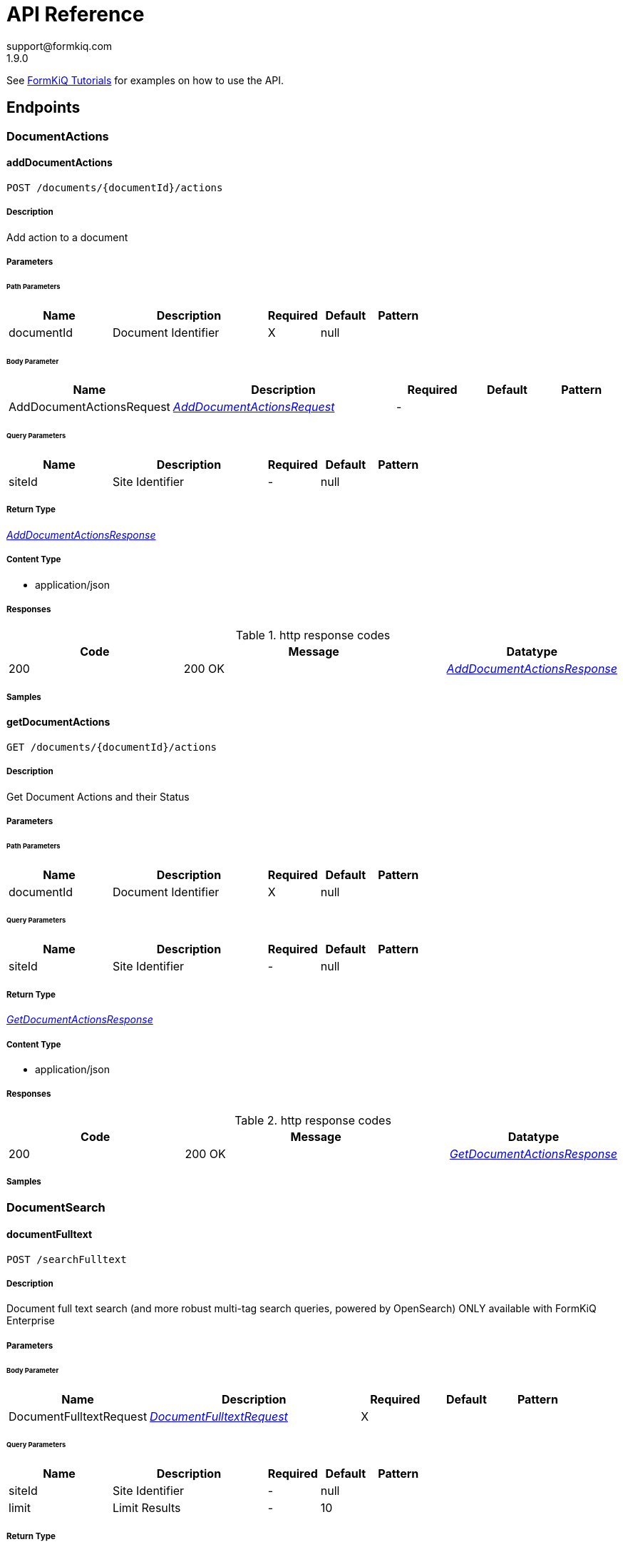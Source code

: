 = API Reference
support@formkiq.com
1.9.0
:source-highlighter: highlightjs
:keywords: openapi, rest, FormKiQ API
:specDir:
:snippetDir:
:generator-template: v1 2019-12-20
:info-url: https://formkiq.com
:app-name: FormKiQ API


See xref:tutorials:overview.adoc[FormKiQ Tutorials] for examples on how to use the API.
// markup not found, no include::{specDir}intro.adoc[opts=optional]


== Endpoints


[.DocumentActions]
=== DocumentActions


[.addDocumentActions]
==== addDocumentActions

`POST /documents/{documentId}/actions`



===== Description

Add action to a document


// markup not found, no include::{specDir}documents/\{documentId\}/actions/POST/spec.adoc[opts=optional]



===== Parameters

====== Path Parameters

[cols="2,3,1,1,1"]
|===
|Name| Description| Required| Default| Pattern

| documentId
| Document Identifier
| X
| null
|

|===

====== Body Parameter

[cols="2,3,1,1,1"]
|===
|Name| Description| Required| Default| Pattern

| AddDocumentActionsRequest
|  <<AddDocumentActionsRequest>>
| -
|
|

|===



====== Query Parameters

[cols="2,3,1,1,1"]
|===
|Name| Description| Required| Default| Pattern

| siteId
| Site Identifier
| -
| null
|

|===


===== Return Type

<<AddDocumentActionsResponse>>


===== Content Type

* application/json

===== Responses

.http response codes
[cols="2,3,1"]
|===
| Code | Message | Datatype


| 200
| 200 OK
|  <<AddDocumentActionsResponse>>

|===

===== Samples


// markup not found, no include::{snippetDir}documents/\{documentId\}/actions/POST/http-request.adoc[opts=optional]


// markup not found, no include::{snippetDir}documents/\{documentId\}/actions/POST/http-response.adoc[opts=optional]



// file not found, no * wiremock data link :documents/{documentId}/actions/POST/POST.json[]


ifdef::internal-generation[]
===== Implementation

// markup not found, no include::{specDir}documents/\{documentId\}/actions/POST/implementation.adoc[opts=optional]


endif::internal-generation[]


[.getDocumentActions]
==== getDocumentActions

`GET /documents/{documentId}/actions`



===== Description

Get Document Actions and their Status


// markup not found, no include::{specDir}documents/\{documentId\}/actions/GET/spec.adoc[opts=optional]



===== Parameters

====== Path Parameters

[cols="2,3,1,1,1"]
|===
|Name| Description| Required| Default| Pattern

| documentId
| Document Identifier
| X
| null
|

|===




====== Query Parameters

[cols="2,3,1,1,1"]
|===
|Name| Description| Required| Default| Pattern

| siteId
| Site Identifier
| -
| null
|

|===


===== Return Type

<<GetDocumentActionsResponse>>


===== Content Type

* application/json

===== Responses

.http response codes
[cols="2,3,1"]
|===
| Code | Message | Datatype


| 200
| 200 OK
|  <<GetDocumentActionsResponse>>

|===

===== Samples


// markup not found, no include::{snippetDir}documents/\{documentId\}/actions/GET/http-request.adoc[opts=optional]


// markup not found, no include::{snippetDir}documents/\{documentId\}/actions/GET/http-response.adoc[opts=optional]



// file not found, no * wiremock data link :documents/{documentId}/actions/GET/GET.json[]


ifdef::internal-generation[]
===== Implementation

// markup not found, no include::{specDir}documents/\{documentId\}/actions/GET/implementation.adoc[opts=optional]


endif::internal-generation[]


[.DocumentSearch]
=== DocumentSearch


[.documentFulltext]
==== documentFulltext

`POST /searchFulltext`



===== Description

Document full text search (and more robust multi-tag search queries, powered by OpenSearch) ONLY available with FormKiQ Enterprise


// markup not found, no include::{specDir}searchFulltext/POST/spec.adoc[opts=optional]



===== Parameters


====== Body Parameter

[cols="2,3,1,1,1"]
|===
|Name| Description| Required| Default| Pattern

| DocumentFulltextRequest
|  <<DocumentFulltextRequest>>
| X
|
|

|===



====== Query Parameters

[cols="2,3,1,1,1"]
|===
|Name| Description| Required| Default| Pattern

| siteId
| Site Identifier
| -
| null
|

| limit
| Limit Results
| -
| 10
|

|===


===== Return Type

<<DocumentFulltextResponse>>


===== Content Type

* application/json

===== Responses

.http response codes
[cols="2,3,1"]
|===
| Code | Message | Datatype


| 200
| 200 OK
|  <<DocumentFulltextResponse>>

|===

===== Samples


// markup not found, no include::{snippetDir}searchFulltext/POST/http-request.adoc[opts=optional]


// markup not found, no include::{snippetDir}searchFulltext/POST/http-response.adoc[opts=optional]



// file not found, no * wiremock data link :searchFulltext/POST/POST.json[]


ifdef::internal-generation[]
===== Implementation

// markup not found, no include::{specDir}searchFulltext/POST/implementation.adoc[opts=optional]


endif::internal-generation[]


[.documentSearch]
==== documentSearch

`POST /search`



===== Description

Document search query request; documents are searched primarily using a document tag key and optional tag value, while an optional documentIds parameter is also available in the DocumentSearchBody to filter within up to 100 documentIds


// markup not found, no include::{specDir}search/POST/spec.adoc[opts=optional]



===== Parameters


====== Body Parameter

[cols="2,3,1,1,1"]
|===
|Name| Description| Required| Default| Pattern

| DocumentSearchRequest
|  <<DocumentSearchRequest>>
| X
|
|

|===



====== Query Parameters

[cols="2,3,1,1,1"]
|===
|Name| Description| Required| Default| Pattern

| siteId
| Site Identifier
| -
| null
|

| limit
| Limit Results
| -
| 10
|

| next
| Next page of results token
| -
| null
|

| previous
| Previous page of results token
| -
| null
|

|===


===== Return Type

<<DocumentSearchResponse>>


===== Content Type

* application/json

===== Responses

.http response codes
[cols="2,3,1"]
|===
| Code | Message | Datatype


| 200
| 200 OK
|  <<DocumentSearchResponse>>

|===

===== Samples


// markup not found, no include::{snippetDir}search/POST/http-request.adoc[opts=optional]


// markup not found, no include::{snippetDir}search/POST/http-response.adoc[opts=optional]



// file not found, no * wiremock data link :search/POST/POST.json[]


ifdef::internal-generation[]
===== Implementation

// markup not found, no include::{specDir}search/POST/implementation.adoc[opts=optional]


endif::internal-generation[]


[.queryFulltext]
==== queryFulltext

`POST /queryFulltext`



===== Description

Endpoint for allowing custom, complex queries using the OpenSearch search API (https://opensearch.org/docs/latest/opensearch/rest-api/search/) ONLY available with FormKiQ Enterprise


// markup not found, no include::{specDir}queryFulltext/POST/spec.adoc[opts=optional]



===== Parameters


====== Body Parameter

[cols="2,3,1,1,1"]
|===
|Name| Description| Required| Default| Pattern

| body
|  <<object>>
| X
|
|

|===



====== Query Parameters

[cols="2,3,1,1,1"]
|===
|Name| Description| Required| Default| Pattern

| siteId
| Site Identifier
| -
| null
|

|===


===== Return Type

<<QueryFulltextResponse>>


===== Content Type

* application/json

===== Responses

.http response codes
[cols="2,3,1"]
|===
| Code | Message | Datatype


| 200
| 200 OK
|  <<QueryFulltextResponse>>

|===

===== Samples


// markup not found, no include::{snippetDir}queryFulltext/POST/http-request.adoc[opts=optional]


// markup not found, no include::{snippetDir}queryFulltext/POST/http-response.adoc[opts=optional]



// file not found, no * wiremock data link :queryFulltext/POST/POST.json[]


ifdef::internal-generation[]
===== Implementation

// markup not found, no include::{specDir}queryFulltext/POST/implementation.adoc[opts=optional]


endif::internal-generation[]


[.DocumentTags]
=== DocumentTags


[.addDocumentTag]
==== addDocumentTag

`POST /documents/{documentId}/tags`



===== Description

Add a single tag to a document; endpoint also accepts a different body parameter for adding multiple tags at one time


// markup not found, no include::{specDir}documents/\{documentId\}/tags/POST/spec.adoc[opts=optional]



===== Parameters

====== Path Parameters

[cols="2,3,1,1,1"]
|===
|Name| Description| Required| Default| Pattern

| documentId
| Document Identifier
| X
| null
|

|===

====== Body Parameter

[cols="2,3,1,1,1"]
|===
|Name| Description| Required| Default| Pattern

| AddDocumentTagRequest
|  <<AddDocumentTagRequest>>
| X
|
|

|===



====== Query Parameters

[cols="2,3,1,1,1"]
|===
|Name| Description| Required| Default| Pattern

| siteId
| Site Identifier
| -
| null
|

|===


===== Return Type



-


===== Responses

.http response codes
[cols="2,3,1"]
|===
| Code | Message | Datatype


| 201
| 200 OK
|  <<>>

|===

===== Samples


// markup not found, no include::{snippetDir}documents/\{documentId\}/tags/POST/http-request.adoc[opts=optional]


// markup not found, no include::{snippetDir}documents/\{documentId\}/tags/POST/http-response.adoc[opts=optional]



// file not found, no * wiremock data link :documents/{documentId}/tags/POST/POST.json[]


ifdef::internal-generation[]
===== Implementation

// markup not found, no include::{specDir}documents/\{documentId\}/tags/POST/implementation.adoc[opts=optional]


endif::internal-generation[]


[.addDocumentTags]
==== addDocumentTags

`POST /documents/{documentId}/tags#`



===== Description

Add multiple tags to a document; endpoint also accepts a different body parameter for adding a single tag


// markup not found, no include::{specDir}documents/\{documentId\}/tags#/POST/spec.adoc[opts=optional]



===== Parameters

====== Path Parameters

[cols="2,3,1,1,1"]
|===
|Name| Description| Required| Default| Pattern

| documentId
| Document Identifier
| X
| null
|

|===

====== Body Parameter

[cols="2,3,1,1,1"]
|===
|Name| Description| Required| Default| Pattern

| AddDocumentTagsRequest
|  <<AddDocumentTagsRequest>>
| X
|
|

|===



====== Query Parameters

[cols="2,3,1,1,1"]
|===
|Name| Description| Required| Default| Pattern

| siteId
| Site Identifier
| -
| null
|

|===


===== Return Type



-


===== Responses

.http response codes
[cols="2,3,1"]
|===
| Code | Message | Datatype


| 201
| 200 OK
|  <<>>

|===

===== Samples


// markup not found, no include::{snippetDir}documents/\{documentId\}/tags#/POST/http-request.adoc[opts=optional]


// markup not found, no include::{snippetDir}documents/\{documentId\}/tags#/POST/http-response.adoc[opts=optional]



// file not found, no * wiremock data link :documents/{documentId}/tags#/POST/POST.json[]


ifdef::internal-generation[]
===== Implementation

// markup not found, no include::{specDir}documents/\{documentId\}/tags#/POST/implementation.adoc[opts=optional]


endif::internal-generation[]


[.deleteDocumentTag]
==== deleteDocumentTag

`DELETE /documents/{documentId}/tags/{tagKey}`



===== Description

Delete a document tag by using its key


// markup not found, no include::{specDir}documents/\{documentId\}/tags/\{tagKey\}/DELETE/spec.adoc[opts=optional]



===== Parameters

====== Path Parameters

[cols="2,3,1,1,1"]
|===
|Name| Description| Required| Default| Pattern

| documentId
| Document Identifier
| X
| null
|

| tagKey
| Tag Key
| X
| null
|

|===




====== Query Parameters

[cols="2,3,1,1,1"]
|===
|Name| Description| Required| Default| Pattern

| siteId
| Site Identifier
| -
| null
|

|===


===== Return Type



-


===== Responses

.http response codes
[cols="2,3,1"]
|===
| Code | Message | Datatype


| 200
| 200 OK
|  <<>>

|===

===== Samples


// markup not found, no include::{snippetDir}documents/\{documentId\}/tags/\{tagKey\}/DELETE/http-request.adoc[opts=optional]


// markup not found, no include::{snippetDir}documents/\{documentId\}/tags/\{tagKey\}/DELETE/http-response.adoc[opts=optional]



// file not found, no * wiremock data link :documents/{documentId}/tags/{tagKey}/DELETE/DELETE.json[]


ifdef::internal-generation[]
===== Implementation

// markup not found, no include::{specDir}documents/\{documentId\}/tags/\{tagKey\}/DELETE/implementation.adoc[opts=optional]


endif::internal-generation[]


[.getDocumentTag]
==== getDocumentTag

`GET /documents/{documentId}/tags/{tagKey}`



===== Description

Get a document tag by using its key


// markup not found, no include::{specDir}documents/\{documentId\}/tags/\{tagKey\}/GET/spec.adoc[opts=optional]



===== Parameters

====== Path Parameters

[cols="2,3,1,1,1"]
|===
|Name| Description| Required| Default| Pattern

| documentId
| Document Identifier
| X
| null
|

| tagKey
| Tag Key
| X
| null
|

|===




====== Query Parameters

[cols="2,3,1,1,1"]
|===
|Name| Description| Required| Default| Pattern

| siteId
| Site Identifier
| -
| null
|

|===


===== Return Type

<<GetDocumentTagResponse>>


===== Content Type

* application/json

===== Responses

.http response codes
[cols="2,3,1"]
|===
| Code | Message | Datatype


| 200
| 200 OK
|  <<GetDocumentTagResponse>>

|===

===== Samples


// markup not found, no include::{snippetDir}documents/\{documentId\}/tags/\{tagKey\}/GET/http-request.adoc[opts=optional]


// markup not found, no include::{snippetDir}documents/\{documentId\}/tags/\{tagKey\}/GET/http-response.adoc[opts=optional]



// file not found, no * wiremock data link :documents/{documentId}/tags/{tagKey}/GET/GET.json[]


ifdef::internal-generation[]
===== Implementation

// markup not found, no include::{specDir}documents/\{documentId\}/tags/\{tagKey\}/GET/implementation.adoc[opts=optional]


endif::internal-generation[]


[.getDocumentTags]
==== getDocumentTags

`GET /documents/{documentId}/tags`



===== Description

Get a listing of a document's tags


// markup not found, no include::{specDir}documents/\{documentId\}/tags/GET/spec.adoc[opts=optional]



===== Parameters

====== Path Parameters

[cols="2,3,1,1,1"]
|===
|Name| Description| Required| Default| Pattern

| documentId
| Document Identifier
| X
| null
|

|===




====== Query Parameters

[cols="2,3,1,1,1"]
|===
|Name| Description| Required| Default| Pattern

| siteId
| Site Identifier
| -
| null
|

| limit
| Limit Results
| -
| 10
|

| next
| Next page of results token
| -
| null
|

| previous
| Previous page of results token
| -
| null
|

|===


===== Return Type

<<GetDocumentTagsResponse>>


===== Content Type

* application/json

===== Responses

.http response codes
[cols="2,3,1"]
|===
| Code | Message | Datatype


| 200
| 200 OK
|  <<GetDocumentTagsResponse>>

|===

===== Samples


// markup not found, no include::{snippetDir}documents/\{documentId\}/tags/GET/http-request.adoc[opts=optional]


// markup not found, no include::{snippetDir}documents/\{documentId\}/tags/GET/http-response.adoc[opts=optional]



// file not found, no * wiremock data link :documents/{documentId}/tags/GET/GET.json[]


ifdef::internal-generation[]
===== Implementation

// markup not found, no include::{specDir}documents/\{documentId\}/tags/GET/implementation.adoc[opts=optional]


endif::internal-generation[]


[.setDocumentTag]
==== setDocumentTag

`PUT /documents/{documentId}/tags/{tagKey}`



===== Description

Update any and all values of a document tag, by using its key; you can supply one tag value or a list of tag values in the request body


// markup not found, no include::{specDir}documents/\{documentId\}/tags/\{tagKey\}/PUT/spec.adoc[opts=optional]



===== Parameters

====== Path Parameters

[cols="2,3,1,1,1"]
|===
|Name| Description| Required| Default| Pattern

| documentId
| Document Identifier
| X
| null
|

| tagKey
| Tag Key
| X
| null
|

|===

====== Body Parameter

[cols="2,3,1,1,1"]
|===
|Name| Description| Required| Default| Pattern

| SetDocumentTagKeyRequest
|  <<SetDocumentTagKeyRequest>>
| X
|
|

|===



====== Query Parameters

[cols="2,3,1,1,1"]
|===
|Name| Description| Required| Default| Pattern

| siteId
| Site Identifier
| -
| null
|

|===


===== Return Type



-


===== Responses

.http response codes
[cols="2,3,1"]
|===
| Code | Message | Datatype


| 200
| 200 OK
|  <<>>

|===

===== Samples


// markup not found, no include::{snippetDir}documents/\{documentId\}/tags/\{tagKey\}/PUT/http-request.adoc[opts=optional]


// markup not found, no include::{snippetDir}documents/\{documentId\}/tags/\{tagKey\}/PUT/http-response.adoc[opts=optional]



// file not found, no * wiremock data link :documents/{documentId}/tags/{tagKey}/PUT/PUT.json[]


ifdef::internal-generation[]
===== Implementation

// markup not found, no include::{specDir}documents/\{documentId\}/tags/\{tagKey\}/PUT/implementation.adoc[opts=optional]


endif::internal-generation[]


[.setDocumentTagAndValue]
==== setDocumentTagAndValue

`DELETE /documents/{documentId}/tags/{tagKey}/{tagValue}`



===== Description

Delete a specific document tag's key/value combination; the request will be ignored if there is no valid key/value combination found


// markup not found, no include::{specDir}documents/\{documentId\}/tags/\{tagKey\}/\{tagValue\}/DELETE/spec.adoc[opts=optional]



===== Parameters

====== Path Parameters

[cols="2,3,1,1,1"]
|===
|Name| Description| Required| Default| Pattern

| documentId
| Document Identifier
| X
| null
|

| tagKey
| Tag Key
| X
| null
|

| tagValue
| Tag Key Value
| X
| null
|

|===




====== Query Parameters

[cols="2,3,1,1,1"]
|===
|Name| Description| Required| Default| Pattern

| siteId
| Site Identifier
| -
| null
|

|===


===== Return Type



-


===== Responses

.http response codes
[cols="2,3,1"]
|===
| Code | Message | Datatype


| 200
| 200 OK
|  <<>>

|===

===== Samples


// markup not found, no include::{snippetDir}documents/\{documentId\}/tags/\{tagKey\}/\{tagValue\}/DELETE/http-request.adoc[opts=optional]


// markup not found, no include::{snippetDir}documents/\{documentId\}/tags/\{tagKey\}/\{tagValue\}/DELETE/http-response.adoc[opts=optional]



// file not found, no * wiremock data link :documents/{documentId}/tags/{tagKey}/{tagValue}/DELETE/DELETE.json[]


ifdef::internal-generation[]
===== Implementation

// markup not found, no include::{specDir}documents/\{documentId\}/tags/\{tagKey\}/\{tagValue\}/DELETE/implementation.adoc[opts=optional]


endif::internal-generation[]


[.DocumentVersions]
=== DocumentVersions


[.getDocumentVersions]
==== getDocumentVersions

`GET /documents/{documentId}/versions`



===== Description

Get a listing of document content versions; ONLY available with FormKiQ Enterprise


// markup not found, no include::{specDir}documents/\{documentId\}/versions/GET/spec.adoc[opts=optional]



===== Parameters

====== Path Parameters

[cols="2,3,1,1,1"]
|===
|Name| Description| Required| Default| Pattern

| documentId
| Document Identifier
| X
| null
|

|===




====== Query Parameters

[cols="2,3,1,1,1"]
|===
|Name| Description| Required| Default| Pattern

| siteId
| Site Identifier
| -
| null
|

| next
| Next page of results token
| -
| null
|

|===


===== Return Type

<<GetDocumentVersionsResponse>>


===== Content Type

* application/json

===== Responses

.http response codes
[cols="2,3,1"]
|===
| Code | Message | Datatype


| 200
| 200 OK
|  <<GetDocumentVersionsResponse>>

|===

===== Samples


// markup not found, no include::{snippetDir}documents/\{documentId\}/versions/GET/http-request.adoc[opts=optional]


// markup not found, no include::{snippetDir}documents/\{documentId\}/versions/GET/http-response.adoc[opts=optional]



// file not found, no * wiremock data link :documents/{documentId}/versions/GET/GET.json[]


ifdef::internal-generation[]
===== Implementation

// markup not found, no include::{specDir}documents/\{documentId\}/versions/GET/implementation.adoc[opts=optional]


endif::internal-generation[]


[.setDocumentVersion]
==== setDocumentVersion

`PUT /documents/{documentId}/versions`



===== Description

Set Document to a previous document version; ONLY available with FormKiQ Enterprise


// markup not found, no include::{specDir}documents/\{documentId\}/versions/PUT/spec.adoc[opts=optional]



===== Parameters

====== Path Parameters

[cols="2,3,1,1,1"]
|===
|Name| Description| Required| Default| Pattern

| documentId
| Document Identifier
| X
| null
|

|===

====== Body Parameter

[cols="2,3,1,1,1"]
|===
|Name| Description| Required| Default| Pattern

| SetDocumentVersionRequest
|  <<SetDocumentVersionRequest>>
| X
|
|

|===



====== Query Parameters

[cols="2,3,1,1,1"]
|===
|Name| Description| Required| Default| Pattern

| siteId
| Site Identifier
| -
| null
|

|===


===== Return Type

<<SetDocumentVersionResponse>>


===== Content Type

* application/json

===== Responses

.http response codes
[cols="2,3,1"]
|===
| Code | Message | Datatype


| 200
| 200 OK
|  <<SetDocumentVersionResponse>>


| 400
| 400 OK
|  <<ValidationErrorsResponse>>

|===

===== Samples


// markup not found, no include::{snippetDir}documents/\{documentId\}/versions/PUT/http-request.adoc[opts=optional]


// markup not found, no include::{snippetDir}documents/\{documentId\}/versions/PUT/http-response.adoc[opts=optional]



// file not found, no * wiremock data link :documents/{documentId}/versions/PUT/PUT.json[]


ifdef::internal-generation[]
===== Implementation

// markup not found, no include::{specDir}documents/\{documentId\}/versions/PUT/implementation.adoc[opts=optional]


endif::internal-generation[]


[.Documents]
=== Documents


[.addDocument]
==== addDocument

`POST /documents`



===== Description

Creates a new document; body may include document content if less than 5 MB


// markup not found, no include::{specDir}documents/POST/spec.adoc[opts=optional]



===== Parameters


====== Body Parameter

[cols="2,3,1,1,1"]
|===
|Name| Description| Required| Default| Pattern

| AddDocumentRequest
|  <<AddDocumentRequest>>
| X
|
|

|===



====== Query Parameters

[cols="2,3,1,1,1"]
|===
|Name| Description| Required| Default| Pattern

| siteId
| Site Identifier
| -
| null
|

|===


===== Return Type

<<AddDocumentResponse>>


===== Content Type

* application/json

===== Responses

.http response codes
[cols="2,3,1"]
|===
| Code | Message | Datatype


| 201
| 201 CREATED
|  <<AddDocumentResponse>>

|===

===== Samples


// markup not found, no include::{snippetDir}documents/POST/http-request.adoc[opts=optional]


// markup not found, no include::{snippetDir}documents/POST/http-response.adoc[opts=optional]



// file not found, no * wiremock data link :documents/POST/POST.json[]


ifdef::internal-generation[]
===== Implementation

// markup not found, no include::{specDir}documents/POST/implementation.adoc[opts=optional]


endif::internal-generation[]


[.addDocumentUpload]
==== addDocumentUpload

`POST /documents/upload`



===== Description

Returns a URL that can be used to upload document content and create a new document; required to add content that is larger than 5 MB


// markup not found, no include::{specDir}documents/upload/POST/spec.adoc[opts=optional]



===== Parameters


====== Body Parameter

[cols="2,3,1,1,1"]
|===
|Name| Description| Required| Default| Pattern

| AddDocumentUploadRequest
|  <<AddDocumentUploadRequest>>
| X
|
|

|===



====== Query Parameters

[cols="2,3,1,1,1"]
|===
|Name| Description| Required| Default| Pattern

| siteId
| Site Identifier
| -
| null
|

| duration
| Indicates the number of hours request is valid for
| -
| null
|

|===


===== Return Type

<<AddDocumentResponse>>


===== Content Type

* application/json

===== Responses

.http response codes
[cols="2,3,1"]
|===
| Code | Message | Datatype


| 201
| 201 CREATED
|  <<AddDocumentResponse>>

|===

===== Samples


// markup not found, no include::{snippetDir}documents/upload/POST/http-request.adoc[opts=optional]


// markup not found, no include::{snippetDir}documents/upload/POST/http-response.adoc[opts=optional]



// file not found, no * wiremock data link :documents/upload/POST/POST.json[]


ifdef::internal-generation[]
===== Implementation

// markup not found, no include::{specDir}documents/upload/POST/implementation.adoc[opts=optional]


endif::internal-generation[]


[.deleteDocument]
==== deleteDocument

`DELETE /documents/{documentId}`



===== Description

Delete a document


// markup not found, no include::{specDir}documents/\{documentId\}/DELETE/spec.adoc[opts=optional]



===== Parameters

====== Path Parameters

[cols="2,3,1,1,1"]
|===
|Name| Description| Required| Default| Pattern

| documentId
| Document Identifier
| X
| null
|

|===




====== Query Parameters

[cols="2,3,1,1,1"]
|===
|Name| Description| Required| Default| Pattern

| siteId
| Site Identifier
| -
| null
|

|===


===== Return Type



-


===== Responses

.http response codes
[cols="2,3,1"]
|===
| Code | Message | Datatype


| 200
| 200 OK
|  <<>>

|===

===== Samples


// markup not found, no include::{snippetDir}documents/\{documentId\}/DELETE/http-request.adoc[opts=optional]


// markup not found, no include::{snippetDir}documents/\{documentId\}/DELETE/http-response.adoc[opts=optional]



// file not found, no * wiremock data link :documents/{documentId}/DELETE/DELETE.json[]


ifdef::internal-generation[]
===== Implementation

// markup not found, no include::{specDir}documents/\{documentId\}/DELETE/implementation.adoc[opts=optional]


endif::internal-generation[]


[.getDocument]
==== getDocument

`GET /documents/{documentId}`



===== Description

Retrieves a document's details, i.e., metadata


// markup not found, no include::{specDir}documents/\{documentId\}/GET/spec.adoc[opts=optional]



===== Parameters

====== Path Parameters

[cols="2,3,1,1,1"]
|===
|Name| Description| Required| Default| Pattern

| documentId
| Document Identifier
| X
| null
|

|===




====== Query Parameters

[cols="2,3,1,1,1"]
|===
|Name| Description| Required| Default| Pattern

| siteId
| Site Identifier
| -
| null
|

|===


===== Return Type

<<GetDocumentResponse>>


===== Content Type

* application/json

===== Responses

.http response codes
[cols="2,3,1"]
|===
| Code | Message | Datatype


| 200
| 200 OK
|  <<GetDocumentResponse>>

|===

===== Samples


// markup not found, no include::{snippetDir}documents/\{documentId\}/GET/http-request.adoc[opts=optional]


// markup not found, no include::{snippetDir}documents/\{documentId\}/GET/http-response.adoc[opts=optional]



// file not found, no * wiremock data link :documents/{documentId}/GET/GET.json[]


ifdef::internal-generation[]
===== Implementation

// markup not found, no include::{specDir}documents/\{documentId\}/GET/implementation.adoc[opts=optional]


endif::internal-generation[]


[.getDocumentContent]
==== getDocumentContent

`GET /documents/{documentId}/content`



===== Description

Get a document's contents. text/*, application/json, application/x-www-form-urlencoded returns \"content\" field, all other content-types returns a 'contentUrl' for the content.


// markup not found, no include::{specDir}documents/\{documentId\}/content/GET/spec.adoc[opts=optional]



===== Parameters

====== Path Parameters

[cols="2,3,1,1,1"]
|===
|Name| Description| Required| Default| Pattern

| documentId
| Document Identifier
| X
| null
|

|===




====== Query Parameters

[cols="2,3,1,1,1"]
|===
|Name| Description| Required| Default| Pattern

| siteId
| Site Identifier
| -
| null
|

| versionKey
| Version Key
| -
| null
|

|===


===== Return Type

<<GetDocumentContentResponse>>


===== Content Type

* application/json

===== Responses

.http response codes
[cols="2,3,1"]
|===
| Code | Message | Datatype


| 200
| 200 OK
|  <<GetDocumentContentResponse>>

|===

===== Samples


// markup not found, no include::{snippetDir}documents/\{documentId\}/content/GET/http-request.adoc[opts=optional]


// markup not found, no include::{snippetDir}documents/\{documentId\}/content/GET/http-response.adoc[opts=optional]



// file not found, no * wiremock data link :documents/{documentId}/content/GET/GET.json[]


ifdef::internal-generation[]
===== Implementation

// markup not found, no include::{specDir}documents/\{documentId\}/content/GET/implementation.adoc[opts=optional]


endif::internal-generation[]


[.getDocumentIdUpload]
==== getDocumentIdUpload

`GET /documents/{documentId}/upload`



===== Description

Returns a URL that can be used to upload documents for a specific documentId (required for documents larger than 5 MB)


// markup not found, no include::{specDir}documents/\{documentId\}/upload/GET/spec.adoc[opts=optional]



===== Parameters

====== Path Parameters

[cols="2,3,1,1,1"]
|===
|Name| Description| Required| Default| Pattern

| documentId
| Document Identifier
| X
| null
|

|===




====== Query Parameters

[cols="2,3,1,1,1"]
|===
|Name| Description| Required| Default| Pattern

| siteId
| Site Identifier
| -
| null
|

| contentLength
| Indicates the size of the entity-body
| -
| null
|

| duration
| Indicates the number of hours request is valid for
| -
| null
|

|===


===== Return Type

<<GetDocumentUrlRequest>>


===== Content Type

* application/json

===== Responses

.http response codes
[cols="2,3,1"]
|===
| Code | Message | Datatype


| 200
| 200 OK
|  <<GetDocumentUrlRequest>>

|===

===== Samples


// markup not found, no include::{snippetDir}documents/\{documentId\}/upload/GET/http-request.adoc[opts=optional]


// markup not found, no include::{snippetDir}documents/\{documentId\}/upload/GET/http-response.adoc[opts=optional]



// file not found, no * wiremock data link :documents/{documentId}/upload/GET/GET.json[]


ifdef::internal-generation[]
===== Implementation

// markup not found, no include::{specDir}documents/\{documentId\}/upload/GET/implementation.adoc[opts=optional]


endif::internal-generation[]


[.getDocumentUpload]
==== getDocumentUpload

`GET /documents/upload`



===== Description

Returns a URL that can be used to upload document content and create a new document; required to add content that is larger than 5 MB


// markup not found, no include::{specDir}documents/upload/GET/spec.adoc[opts=optional]



===== Parameters





====== Query Parameters

[cols="2,3,1,1,1"]
|===
|Name| Description| Required| Default| Pattern

| path
| The upload file&#39;s path
| -
| null
|

| siteId
| Site Identifier
| -
| null
|

| contentLength
| Indicates the size of the entity-body
| -
| null
|

| duration
| Indicates the number of hours request is valid for
| -
| null
|

|===


===== Return Type

<<GetDocumentUrlRequest>>


===== Content Type

* application/json

===== Responses

.http response codes
[cols="2,3,1"]
|===
| Code | Message | Datatype


| 200
| 200 OK
|  <<GetDocumentUrlRequest>>

|===

===== Samples


// markup not found, no include::{snippetDir}documents/upload/GET/http-request.adoc[opts=optional]


// markup not found, no include::{snippetDir}documents/upload/GET/http-response.adoc[opts=optional]



// file not found, no * wiremock data link :documents/upload/GET/GET.json[]


ifdef::internal-generation[]
===== Implementation

// markup not found, no include::{specDir}documents/upload/GET/implementation.adoc[opts=optional]


endif::internal-generation[]


[.getDocumentUrl]
==== getDocumentUrl

`GET /documents/{documentId}/url`



===== Description

Returns a URL for the document's contents that expires (default is 48 hours)


// markup not found, no include::{specDir}documents/\{documentId\}/url/GET/spec.adoc[opts=optional]



===== Parameters

====== Path Parameters

[cols="2,3,1,1,1"]
|===
|Name| Description| Required| Default| Pattern

| documentId
| Document Identifier
| X
| null
|

|===




====== Query Parameters

[cols="2,3,1,1,1"]
|===
|Name| Description| Required| Default| Pattern

| siteId
| Site Identifier
| -
| null
|

| versionKey
| Version Key
| -
| null
|

| duration
| Indicates the number of hours request is valid for
| -
| null
|

| inline
| Set the Content-Disposition to inline
| -
| false
|

|===


===== Return Type

<<GetDocumentUrlRequest>>


===== Content Type

* application/json

===== Responses

.http response codes
[cols="2,3,1"]
|===
| Code | Message | Datatype


| 200
| 200 OK
|  <<GetDocumentUrlRequest>>

|===

===== Samples


// markup not found, no include::{snippetDir}documents/\{documentId\}/url/GET/http-request.adoc[opts=optional]


// markup not found, no include::{snippetDir}documents/\{documentId\}/url/GET/http-response.adoc[opts=optional]



// file not found, no * wiremock data link :documents/{documentId}/url/GET/GET.json[]


ifdef::internal-generation[]
===== Implementation

// markup not found, no include::{specDir}documents/\{documentId\}/url/GET/implementation.adoc[opts=optional]


endif::internal-generation[]


[.getDocuments]
==== getDocuments

`GET /documents`



===== Description

Returns a list of the most recent documents added, ordered by inserted, descending


// markup not found, no include::{specDir}documents/GET/spec.adoc[opts=optional]



===== Parameters





====== Query Parameters

[cols="2,3,1,1,1"]
|===
|Name| Description| Required| Default| Pattern

| date
| Fetch documents inserted on a certain date (yyyy-MM-dd)
| -
| null
|

| tz
| UTC offset to apply to date parameter (IE: -0600)
| -
| null
|

| next
| Next page of results token
| -
| null
|

| previous
| Previous page of results token
| -
| null
|

| siteId
| Site Identifier
| -
| null
|

| limit
| Limit Results
| -
| 10
|

|===


===== Return Type

<<GetDocumentsResponse>>


===== Content Type

* application/json

===== Responses

.http response codes
[cols="2,3,1"]
|===
| Code | Message | Datatype


| 200
| 200 OK
|  <<GetDocumentsResponse>>

|===

===== Samples


// markup not found, no include::{snippetDir}documents/GET/http-request.adoc[opts=optional]


// markup not found, no include::{snippetDir}documents/GET/http-response.adoc[opts=optional]



// file not found, no * wiremock data link :documents/GET/GET.json[]


ifdef::internal-generation[]
===== Implementation

// markup not found, no include::{specDir}documents/GET/implementation.adoc[opts=optional]


endif::internal-generation[]


[.updateDocument]
==== updateDocument

`PATCH /documents/{documentId}`



===== Description

Update a document's details, i.e., metadata


// markup not found, no include::{specDir}documents/\{documentId\}/PATCH/spec.adoc[opts=optional]



===== Parameters

====== Path Parameters

[cols="2,3,1,1,1"]
|===
|Name| Description| Required| Default| Pattern

| documentId
| Document Identifier
| X
| null
|

|===

====== Body Parameter

[cols="2,3,1,1,1"]
|===
|Name| Description| Required| Default| Pattern

| AddDocumentRequest
|  <<AddDocumentRequest>>
| X
|
|

|===



====== Query Parameters

[cols="2,3,1,1,1"]
|===
|Name| Description| Required| Default| Pattern

| siteId
| Site Identifier
| -
| null
|

|===


===== Return Type

<<AddDocumentResponse>>


===== Content Type

* application/json

===== Responses

.http response codes
[cols="2,3,1"]
|===
| Code | Message | Datatype


| 200
| 200 OK
|  <<AddDocumentResponse>>

|===

===== Samples


// markup not found, no include::{snippetDir}documents/\{documentId\}/PATCH/http-request.adoc[opts=optional]


// markup not found, no include::{snippetDir}documents/\{documentId\}/PATCH/http-response.adoc[opts=optional]



// file not found, no * wiremock data link :documents/{documentId}/PATCH/PATCH.json[]


ifdef::internal-generation[]
===== Implementation

// markup not found, no include::{specDir}documents/\{documentId\}/PATCH/implementation.adoc[opts=optional]


endif::internal-generation[]


[.ESignature]
=== ESignature


[.addEsignatureDocusignEvents]
==== addEsignatureDocusignEvents

`POST /esignature/docusign/events`



===== Description

Docusign callback URL handler; ONLY available in FormKiQ Enterprise


// markup not found, no include::{specDir}esignature/docusign/events/POST/spec.adoc[opts=optional]



===== Parameters







===== Return Type

<<EsignatureDocusignResponse>>


===== Content Type

* application/json

===== Responses

.http response codes
[cols="2,3,1"]
|===
| Code | Message | Datatype


| 200
| 200 OK
|  <<EsignatureDocusignResponse>>

|===

===== Samples


// markup not found, no include::{snippetDir}esignature/docusign/events/POST/http-request.adoc[opts=optional]


// markup not found, no include::{snippetDir}esignature/docusign/events/POST/http-response.adoc[opts=optional]



// file not found, no * wiremock data link :esignature/docusign/events/POST/POST.json[]


ifdef::internal-generation[]
===== Implementation

// markup not found, no include::{specDir}esignature/docusign/events/POST/implementation.adoc[opts=optional]


endif::internal-generation[]


[.esignatureDocusign]
==== esignatureDocusign

`POST /esignature/docusign/{documentId}`



===== Description

Creates an Docusign E-Signature request; ONLY available in FormKiQ Enterprise


// markup not found, no include::{specDir}esignature/docusign/\{documentId\}/POST/spec.adoc[opts=optional]



===== Parameters

====== Path Parameters

[cols="2,3,1,1,1"]
|===
|Name| Description| Required| Default| Pattern

| documentId
| Document Identifier
| X
| null
|

|===

====== Body Parameter

[cols="2,3,1,1,1"]
|===
|Name| Description| Required| Default| Pattern

| EsignatureDocusignRequest
|  <<EsignatureDocusignRequest>>
| X
|
|

|===



====== Query Parameters

[cols="2,3,1,1,1"]
|===
|Name| Description| Required| Default| Pattern

| siteId
| Site Identifier
| -
| null
|

|===


===== Return Type

<<EsignatureDocusignResponse>>


===== Content Type

* application/json

===== Responses

.http response codes
[cols="2,3,1"]
|===
| Code | Message | Datatype


| 200
| 200 OK
|  <<EsignatureDocusignResponse>>


| 400
| 400 OK
|  <<ValidationErrorsResponse>>

|===

===== Samples


// markup not found, no include::{snippetDir}esignature/docusign/\{documentId\}/POST/http-request.adoc[opts=optional]


// markup not found, no include::{snippetDir}esignature/docusign/\{documentId\}/POST/http-response.adoc[opts=optional]



// file not found, no * wiremock data link :esignature/docusign/{documentId}/POST/POST.json[]


ifdef::internal-generation[]
===== Implementation

// markup not found, no include::{specDir}esignature/docusign/\{documentId\}/POST/implementation.adoc[opts=optional]


endif::internal-generation[]


[.esignatureDocusignConfig]
==== esignatureDocusignConfig

`GET /esignature/docusign/config`



===== Description

Configures Docusign configuration; ONLY available in FormKiQ Enterprise


// markup not found, no include::{specDir}esignature/docusign/config/GET/spec.adoc[opts=optional]



===== Parameters





====== Query Parameters

[cols="2,3,1,1,1"]
|===
|Name| Description| Required| Default| Pattern

| siteId
| Site Identifier
| -
| null
|

|===


===== Return Type

<<EsignatureDocusignConfigResponse>>


===== Content Type

* application/json

===== Responses

.http response codes
[cols="2,3,1"]
|===
| Code | Message | Datatype


| 200
| 200 OK
|  <<EsignatureDocusignConfigResponse>>

|===

===== Samples


// markup not found, no include::{snippetDir}esignature/docusign/config/GET/http-request.adoc[opts=optional]


// markup not found, no include::{snippetDir}esignature/docusign/config/GET/http-response.adoc[opts=optional]



// file not found, no * wiremock data link :esignature/docusign/config/GET/GET.json[]


ifdef::internal-generation[]
===== Implementation

// markup not found, no include::{specDir}esignature/docusign/config/GET/implementation.adoc[opts=optional]


endif::internal-generation[]


[.esignatureSetDocusignConfig]
==== esignatureSetDocusignConfig

`PUT /esignature/docusign/config`



===== Description

Sets Docusign configuration; ONLY available in FormKiQ Enterprise


// markup not found, no include::{specDir}esignature/docusign/config/PUT/spec.adoc[opts=optional]



===== Parameters


====== Body Parameter

[cols="2,3,1,1,1"]
|===
|Name| Description| Required| Default| Pattern

| EsignatureSetDocusignConfigRequest
|  <<EsignatureSetDocusignConfigRequest>>
| X
|
|

|===



====== Query Parameters

[cols="2,3,1,1,1"]
|===
|Name| Description| Required| Default| Pattern

| siteId
| Site Identifier
| -
| null
|

|===


===== Return Type

<<EsignatureSetDocusignConfigResponse>>


===== Content Type

* application/json

===== Responses

.http response codes
[cols="2,3,1"]
|===
| Code | Message | Datatype


| 200
| 200 OK
|  <<EsignatureSetDocusignConfigResponse>>

|===

===== Samples


// markup not found, no include::{snippetDir}esignature/docusign/config/PUT/http-request.adoc[opts=optional]


// markup not found, no include::{snippetDir}esignature/docusign/config/PUT/http-response.adoc[opts=optional]



// file not found, no * wiremock data link :esignature/docusign/config/PUT/PUT.json[]


ifdef::internal-generation[]
===== Implementation

// markup not found, no include::{specDir}esignature/docusign/config/PUT/implementation.adoc[opts=optional]


endif::internal-generation[]


[.EnterpriseAntivirus]
=== EnterpriseAntivirus


[.setAntivirus]
==== setAntivirus

`PUT /documents/{documentId}/antivirus`



===== Description

Performs Antivirus scan on a document. ONLY available with FormKiQ Enterprise


// markup not found, no include::{specDir}documents/\{documentId\}/antivirus/PUT/spec.adoc[opts=optional]



===== Parameters

====== Path Parameters

[cols="2,3,1,1,1"]
|===
|Name| Description| Required| Default| Pattern

| documentId
| Document Identifier
| X
| null
|

|===

====== Body Parameter

[cols="2,3,1,1,1"]
|===
|Name| Description| Required| Default| Pattern

| body
|  <<object>>
| -
|
|

|===



====== Query Parameters

[cols="2,3,1,1,1"]
|===
|Name| Description| Required| Default| Pattern

| siteId
| Site Identifier
| -
| null
|

|===


===== Return Type

<<SetAntivirusResponse>>


===== Content Type

* application/json

===== Responses

.http response codes
[cols="2,3,1"]
|===
| Code | Message | Datatype


| 200
| 200 OK
|  <<SetAntivirusResponse>>

|===

===== Samples


// markup not found, no include::{snippetDir}documents/\{documentId\}/antivirus/PUT/http-request.adoc[opts=optional]


// markup not found, no include::{snippetDir}documents/\{documentId\}/antivirus/PUT/http-response.adoc[opts=optional]



// file not found, no * wiremock data link :documents/{documentId}/antivirus/PUT/PUT.json[]


ifdef::internal-generation[]
===== Implementation

// markup not found, no include::{specDir}documents/\{documentId\}/antivirus/PUT/implementation.adoc[opts=optional]


endif::internal-generation[]


[.EnterpriseFulltext]
=== EnterpriseFulltext


[.deleteDocumentFulltext]
==== deleteDocumentFulltext

`DELETE /documents/{documentId}/fulltext`



===== Description

Removes full text search for a document; ONLY available with FormKiQ Enterprise


// markup not found, no include::{specDir}documents/\{documentId\}/fulltext/DELETE/spec.adoc[opts=optional]



===== Parameters

====== Path Parameters

[cols="2,3,1,1,1"]
|===
|Name| Description| Required| Default| Pattern

| documentId
| Document Identifier
| X
| null
|

|===




====== Query Parameters

[cols="2,3,1,1,1"]
|===
|Name| Description| Required| Default| Pattern

| siteId
| Site Identifier
| -
| null
|

|===


===== Return Type



-


===== Responses

.http response codes
[cols="2,3,1"]
|===
| Code | Message | Datatype


| 200
| 200 OK
|  <<>>

|===

===== Samples


// markup not found, no include::{snippetDir}documents/\{documentId\}/fulltext/DELETE/http-request.adoc[opts=optional]


// markup not found, no include::{snippetDir}documents/\{documentId\}/fulltext/DELETE/http-response.adoc[opts=optional]



// file not found, no * wiremock data link :documents/{documentId}/fulltext/DELETE/DELETE.json[]


ifdef::internal-generation[]
===== Implementation

// markup not found, no include::{specDir}documents/\{documentId\}/fulltext/DELETE/implementation.adoc[opts=optional]


endif::internal-generation[]


[.deleteDocumentFulltextTag]
==== deleteDocumentFulltextTag

`DELETE /documents/{documentId}/fulltext/tags/{tagKey}`



===== Description

Removes document tags from full text search; ONLY available with FormKiQ Enterprise


// markup not found, no include::{specDir}documents/\{documentId\}/fulltext/tags/\{tagKey\}/DELETE/spec.adoc[opts=optional]



===== Parameters

====== Path Parameters

[cols="2,3,1,1,1"]
|===
|Name| Description| Required| Default| Pattern

| documentId
| Document Identifier
| X
| null
|

| tagKey
| Tag Key
| X
| null
|

|===




====== Query Parameters

[cols="2,3,1,1,1"]
|===
|Name| Description| Required| Default| Pattern

| siteId
| Site Identifier
| -
| null
|

|===


===== Return Type



-


===== Responses

.http response codes
[cols="2,3,1"]
|===
| Code | Message | Datatype


| 200
| 200 OK
|  <<>>

|===

===== Samples


// markup not found, no include::{snippetDir}documents/\{documentId\}/fulltext/tags/\{tagKey\}/DELETE/http-request.adoc[opts=optional]


// markup not found, no include::{snippetDir}documents/\{documentId\}/fulltext/tags/\{tagKey\}/DELETE/http-response.adoc[opts=optional]



// file not found, no * wiremock data link :documents/{documentId}/fulltext/tags/{tagKey}/DELETE/DELETE.json[]


ifdef::internal-generation[]
===== Implementation

// markup not found, no include::{specDir}documents/\{documentId\}/fulltext/tags/\{tagKey\}/DELETE/implementation.adoc[opts=optional]


endif::internal-generation[]


[.deleteDocumentFulltextTagAndValue]
==== deleteDocumentFulltextTagAndValue

`DELETE /documents/{documentId}/fulltext/tags/{tagKey}/{tagValue}`



===== Description

Removes document tag/value from full text search; ONLY available with FormKiQ Enterprise


// markup not found, no include::{specDir}documents/\{documentId\}/fulltext/tags/\{tagKey\}/\{tagValue\}/DELETE/spec.adoc[opts=optional]



===== Parameters

====== Path Parameters

[cols="2,3,1,1,1"]
|===
|Name| Description| Required| Default| Pattern

| documentId
| Document Identifier
| X
| null
|

| tagKey
| Tag Key
| X
| null
|

| tagValue
| Tag Key Value
| X
| null
|

|===




====== Query Parameters

[cols="2,3,1,1,1"]
|===
|Name| Description| Required| Default| Pattern

| siteId
| Site Identifier
| -
| null
|

|===


===== Return Type



-


===== Responses

.http response codes
[cols="2,3,1"]
|===
| Code | Message | Datatype


| 200
| 200 OK
|  <<>>

|===

===== Samples


// markup not found, no include::{snippetDir}documents/\{documentId\}/fulltext/tags/\{tagKey\}/\{tagValue\}/DELETE/http-request.adoc[opts=optional]


// markup not found, no include::{snippetDir}documents/\{documentId\}/fulltext/tags/\{tagKey\}/\{tagValue\}/DELETE/http-response.adoc[opts=optional]



// file not found, no * wiremock data link :documents/{documentId}/fulltext/tags/{tagKey}/{tagValue}/DELETE/DELETE.json[]


ifdef::internal-generation[]
===== Implementation

// markup not found, no include::{specDir}documents/\{documentId\}/fulltext/tags/\{tagKey\}/\{tagValue\}/DELETE/implementation.adoc[opts=optional]


endif::internal-generation[]


[.getDocumentFulltext]
==== getDocumentFulltext

`GET /documents/{documentId}/fulltext`



===== Description

Retrieves an OpenSearch document's details, i.e., metadata


// markup not found, no include::{specDir}documents/\{documentId\}/fulltext/GET/spec.adoc[opts=optional]



===== Parameters

====== Path Parameters

[cols="2,3,1,1,1"]
|===
|Name| Description| Required| Default| Pattern

| documentId
| Document Identifier
| X
| null
|

|===




====== Query Parameters

[cols="2,3,1,1,1"]
|===
|Name| Description| Required| Default| Pattern

| siteId
| Site Identifier
| -
| null
|

|===


===== Return Type

<<GetDocumentFulltextResponse>>


===== Content Type

* application/json

===== Responses

.http response codes
[cols="2,3,1"]
|===
| Code | Message | Datatype


| 200
| 200 OK
|  <<GetDocumentFulltextResponse>>

|===

===== Samples


// markup not found, no include::{snippetDir}documents/\{documentId\}/fulltext/GET/http-request.adoc[opts=optional]


// markup not found, no include::{snippetDir}documents/\{documentId\}/fulltext/GET/http-response.adoc[opts=optional]



// file not found, no * wiremock data link :documents/{documentId}/fulltext/GET/GET.json[]


ifdef::internal-generation[]
===== Implementation

// markup not found, no include::{specDir}documents/\{documentId\}/fulltext/GET/implementation.adoc[opts=optional]


endif::internal-generation[]


[.setDocumentFulltext]
==== setDocumentFulltext

`PUT /documents/{documentId}/fulltext`



===== Description

Set all text/tags found within a document to OpenSearch; ONLY available with FormKiQ Enterprise


// markup not found, no include::{specDir}documents/\{documentId\}/fulltext/PUT/spec.adoc[opts=optional]



===== Parameters

====== Path Parameters

[cols="2,3,1,1,1"]
|===
|Name| Description| Required| Default| Pattern

| documentId
| Document Identifier
| X
| null
|

|===

====== Body Parameter

[cols="2,3,1,1,1"]
|===
|Name| Description| Required| Default| Pattern

| SetDocumentFulltextRequest
|  <<SetDocumentFulltextRequest>>
| -
|
|

|===



====== Query Parameters

[cols="2,3,1,1,1"]
|===
|Name| Description| Required| Default| Pattern

| siteId
| Site Identifier
| -
| null
|

|===


===== Return Type

<<SetDocumentFulltextResponse>>


===== Content Type

* application/json

===== Responses

.http response codes
[cols="2,3,1"]
|===
| Code | Message | Datatype


| 200
| 200 OK
|  <<SetDocumentFulltextResponse>>

|===

===== Samples


// markup not found, no include::{snippetDir}documents/\{documentId\}/fulltext/PUT/http-request.adoc[opts=optional]


// markup not found, no include::{snippetDir}documents/\{documentId\}/fulltext/PUT/http-response.adoc[opts=optional]



// file not found, no * wiremock data link :documents/{documentId}/fulltext/PUT/PUT.json[]


ifdef::internal-generation[]
===== Implementation

// markup not found, no include::{specDir}documents/\{documentId\}/fulltext/PUT/implementation.adoc[opts=optional]


endif::internal-generation[]


[.updateDocumentFulltext]
==== updateDocumentFulltext

`PATCH /documents/{documentId}/fulltext`



===== Description

Updates Opensearch document; ONLY available with FormKiQ Enterprise


// markup not found, no include::{specDir}documents/\{documentId\}/fulltext/PATCH/spec.adoc[opts=optional]



===== Parameters

====== Path Parameters

[cols="2,3,1,1,1"]
|===
|Name| Description| Required| Default| Pattern

| documentId
| Document Identifier
| X
| null
|

|===

====== Body Parameter

[cols="2,3,1,1,1"]
|===
|Name| Description| Required| Default| Pattern

| UpdateDocumentFulltextRequest
|  <<UpdateDocumentFulltextRequest>>
| -
|
|

|===



====== Query Parameters

[cols="2,3,1,1,1"]
|===
|Name| Description| Required| Default| Pattern

| siteId
| Site Identifier
| -
| null
|

|===


===== Return Type

<<SetDocumentFulltextResponse>>


===== Content Type

* application/json

===== Responses

.http response codes
[cols="2,3,1"]
|===
| Code | Message | Datatype


| 200
| 200 OK
|  <<SetDocumentFulltextResponse>>

|===

===== Samples


// markup not found, no include::{snippetDir}documents/\{documentId\}/fulltext/PATCH/http-request.adoc[opts=optional]


// markup not found, no include::{snippetDir}documents/\{documentId\}/fulltext/PATCH/http-response.adoc[opts=optional]



// file not found, no * wiremock data link :documents/{documentId}/fulltext/PATCH/PATCH.json[]


ifdef::internal-generation[]
===== Implementation

// markup not found, no include::{specDir}documents/\{documentId\}/fulltext/PATCH/implementation.adoc[opts=optional]


endif::internal-generation[]


[.EnterpriseOCR]
=== EnterpriseOCR


[.addDocumentOcr]
==== addDocumentOcr

`POST /documents/{documentId}/ocr`



===== Description

Document optical character recognition (OCR) request; extract text and data from a document. ONLY available with FormKiQ Enterprise


// markup not found, no include::{specDir}documents/\{documentId\}/ocr/POST/spec.adoc[opts=optional]



===== Parameters

====== Path Parameters

[cols="2,3,1,1,1"]
|===
|Name| Description| Required| Default| Pattern

| documentId
| Document Identifier
| X
| null
|

|===

====== Body Parameter

[cols="2,3,1,1,1"]
|===
|Name| Description| Required| Default| Pattern

| AddDocumentOcrRequest
|  <<AddDocumentOcrRequest>>
| -
|
|

|===



====== Query Parameters

[cols="2,3,1,1,1"]
|===
|Name| Description| Required| Default| Pattern

| siteId
| Site Identifier
| -
| null
|

|===


===== Return Type

<<AddDocumentOcrResponse>>


===== Content Type

* application/json

===== Responses

.http response codes
[cols="2,3,1"]
|===
| Code | Message | Datatype


| 200
| 200 OK
|  <<AddDocumentOcrResponse>>

|===

===== Samples


// markup not found, no include::{snippetDir}documents/\{documentId\}/ocr/POST/http-request.adoc[opts=optional]


// markup not found, no include::{snippetDir}documents/\{documentId\}/ocr/POST/http-response.adoc[opts=optional]



// file not found, no * wiremock data link :documents/{documentId}/ocr/POST/POST.json[]


ifdef::internal-generation[]
===== Implementation

// markup not found, no include::{specDir}documents/\{documentId\}/ocr/POST/implementation.adoc[opts=optional]


endif::internal-generation[]


[.deleteDocumentOcr]
==== deleteDocumentOcr

`DELETE /documents/{documentId}/ocr`



===== Description

Delete a Document optical character recognition (OCR) result; if exists. ONLY available with FormKiQ Enterprise


// markup not found, no include::{specDir}documents/\{documentId\}/ocr/DELETE/spec.adoc[opts=optional]



===== Parameters

====== Path Parameters

[cols="2,3,1,1,1"]
|===
|Name| Description| Required| Default| Pattern

| documentId
| Document Identifier
| X
| null
|

|===




====== Query Parameters

[cols="2,3,1,1,1"]
|===
|Name| Description| Required| Default| Pattern

| siteId
| Site Identifier
| -
| null
|

|===


===== Return Type



-


===== Responses

.http response codes
[cols="2,3,1"]
|===
| Code | Message | Datatype


| 200
| 200 OK
|  <<>>

|===

===== Samples


// markup not found, no include::{snippetDir}documents/\{documentId\}/ocr/DELETE/http-request.adoc[opts=optional]


// markup not found, no include::{snippetDir}documents/\{documentId\}/ocr/DELETE/http-response.adoc[opts=optional]



// file not found, no * wiremock data link :documents/{documentId}/ocr/DELETE/DELETE.json[]


ifdef::internal-generation[]
===== Implementation

// markup not found, no include::{specDir}documents/\{documentId\}/ocr/DELETE/implementation.adoc[opts=optional]


endif::internal-generation[]


[.getDocumentOcr]
==== getDocumentOcr

`GET /documents/{documentId}/ocr`



===== Description

Get Document optical character recognition (OCR) result; if exists. ONLY available with FormKiQ Enterprise


// markup not found, no include::{specDir}documents/\{documentId\}/ocr/GET/spec.adoc[opts=optional]



===== Parameters

====== Path Parameters

[cols="2,3,1,1,1"]
|===
|Name| Description| Required| Default| Pattern

| documentId
| Document Identifier
| X
| null
|

|===




====== Query Parameters

[cols="2,3,1,1,1"]
|===
|Name| Description| Required| Default| Pattern

| siteId
| Site Identifier
| -
| null
|

| contentUrl
| Whether to return a \&quot;contentUrl\&quot;, set value to &#39;true&#39;
| -
| null
|

| text
| Returns raw &#39;text&#39; of OCR content. e.g. AWS Textract returns JSON, setting parameter to &#39;true&#39; converts JSON to Text
| -
| null
|

|===


===== Return Type

<<GetDocumentOcrResponse>>


===== Content Type

* application/json

===== Responses

.http response codes
[cols="2,3,1"]
|===
| Code | Message | Datatype


| 200
| 200 OK
|  <<GetDocumentOcrResponse>>

|===

===== Samples


// markup not found, no include::{snippetDir}documents/\{documentId\}/ocr/GET/http-request.adoc[opts=optional]


// markup not found, no include::{snippetDir}documents/\{documentId\}/ocr/GET/http-response.adoc[opts=optional]



// file not found, no * wiremock data link :documents/{documentId}/ocr/GET/GET.json[]


ifdef::internal-generation[]
===== Implementation

// markup not found, no include::{specDir}documents/\{documentId\}/ocr/GET/implementation.adoc[opts=optional]


endif::internal-generation[]


[.setDocumentOcr]
==== setDocumentOcr

`PUT /documents/{documentId}/ocr`



===== Description

Sets a Document optical character recognition (OCR) document. ONLY available with FormKiQ Enterprise


// markup not found, no include::{specDir}documents/\{documentId\}/ocr/PUT/spec.adoc[opts=optional]



===== Parameters

====== Path Parameters

[cols="2,3,1,1,1"]
|===
|Name| Description| Required| Default| Pattern

| documentId
| Document Identifier
| X
| null
|

|===

====== Body Parameter

[cols="2,3,1,1,1"]
|===
|Name| Description| Required| Default| Pattern

| SetDocumentOcrRequest
|  <<SetDocumentOcrRequest>>
| -
|
|

|===



====== Query Parameters

[cols="2,3,1,1,1"]
|===
|Name| Description| Required| Default| Pattern

| siteId
| Site Identifier
| -
| null
|

|===


===== Return Type

<<AddDocumentOcrResponse>>


===== Content Type

* application/json

===== Responses

.http response codes
[cols="2,3,1"]
|===
| Code | Message | Datatype


| 200
| 200 OK
|  <<AddDocumentOcrResponse>>

|===

===== Samples


// markup not found, no include::{snippetDir}documents/\{documentId\}/ocr/PUT/http-request.adoc[opts=optional]


// markup not found, no include::{snippetDir}documents/\{documentId\}/ocr/PUT/http-response.adoc[opts=optional]



// file not found, no * wiremock data link :documents/{documentId}/ocr/PUT/PUT.json[]


ifdef::internal-generation[]
===== Implementation

// markup not found, no include::{specDir}documents/\{documentId\}/ocr/PUT/implementation.adoc[opts=optional]


endif::internal-generation[]


[.EnterpriseTagSchema]
=== EnterpriseTagSchema


[.addTagSchema]
==== addTagSchema

`POST /tagSchemas`



===== Description

Creates a new TagSchema; ONLY available in FormKiQ Enterprise


// markup not found, no include::{specDir}tagSchemas/POST/spec.adoc[opts=optional]



===== Parameters


====== Body Parameter

[cols="2,3,1,1,1"]
|===
|Name| Description| Required| Default| Pattern

| AddTagSchemaRequest
|  <<AddTagSchemaRequest>>
| X
|
|

|===



====== Query Parameters

[cols="2,3,1,1,1"]
|===
|Name| Description| Required| Default| Pattern

| siteId
| Site Identifier
| -
| null
|

|===


===== Return Type

<<TagSchemaPostResponse>>


===== Content Type

* application/json

===== Responses

.http response codes
[cols="2,3,1"]
|===
| Code | Message | Datatype


| 201
| 201 CREATED
|  <<TagSchemaPostResponse>>


| 400
| 400 BAD REQUEST
|  <<ErrorsResponse>>

|===

===== Samples


// markup not found, no include::{snippetDir}tagSchemas/POST/http-request.adoc[opts=optional]


// markup not found, no include::{snippetDir}tagSchemas/POST/http-response.adoc[opts=optional]



// file not found, no * wiremock data link :tagSchemas/POST/POST.json[]


ifdef::internal-generation[]
===== Implementation

// markup not found, no include::{specDir}tagSchemas/POST/implementation.adoc[opts=optional]


endif::internal-generation[]


[.deleteTagSchema]
==== deleteTagSchema

`DELETE /tagSchemas/{tagSchemaId}`



===== Description

Delete a TagSchema; ONLY available in FormKiQ Enterprise


// markup not found, no include::{specDir}tagSchemas/\{tagSchemaId\}/DELETE/spec.adoc[opts=optional]



===== Parameters

====== Path Parameters

[cols="2,3,1,1,1"]
|===
|Name| Description| Required| Default| Pattern

| tagSchemaId
| Tag Schema Identifier
| X
| null
|

|===




====== Query Parameters

[cols="2,3,1,1,1"]
|===
|Name| Description| Required| Default| Pattern

| siteId
| Site Identifier
| -
| null
|

|===


===== Return Type



-


===== Responses

.http response codes
[cols="2,3,1"]
|===
| Code | Message | Datatype


| 200
| 200 OK
|  <<>>

|===

===== Samples


// markup not found, no include::{snippetDir}tagSchemas/\{tagSchemaId\}/DELETE/http-request.adoc[opts=optional]


// markup not found, no include::{snippetDir}tagSchemas/\{tagSchemaId\}/DELETE/http-response.adoc[opts=optional]



// file not found, no * wiremock data link :tagSchemas/{tagSchemaId}/DELETE/DELETE.json[]


ifdef::internal-generation[]
===== Implementation

// markup not found, no include::{specDir}tagSchemas/\{tagSchemaId\}/DELETE/implementation.adoc[opts=optional]


endif::internal-generation[]


[.getTagSchema]
==== getTagSchema

`GET /tagSchemas/{tagSchemaId}`



===== Description

Retrieves a TagSchema's details, i.e., metadata; ONLY available in FormKiQ Enterprise


// markup not found, no include::{specDir}tagSchemas/\{tagSchemaId\}/GET/spec.adoc[opts=optional]



===== Parameters

====== Path Parameters

[cols="2,3,1,1,1"]
|===
|Name| Description| Required| Default| Pattern

| tagSchemaId
| Tag Schema Identifier
| X
| null
|

|===




====== Query Parameters

[cols="2,3,1,1,1"]
|===
|Name| Description| Required| Default| Pattern

| siteId
| Site Identifier
| -
| null
|

|===


===== Return Type

<<GetTagSchemaRequest>>


===== Content Type

* application/json

===== Responses

.http response codes
[cols="2,3,1"]
|===
| Code | Message | Datatype


| 200
| 200 OK
|  <<GetTagSchemaRequest>>

|===

===== Samples


// markup not found, no include::{snippetDir}tagSchemas/\{tagSchemaId\}/GET/http-request.adoc[opts=optional]


// markup not found, no include::{snippetDir}tagSchemas/\{tagSchemaId\}/GET/http-response.adoc[opts=optional]



// file not found, no * wiremock data link :tagSchemas/{tagSchemaId}/GET/GET.json[]


ifdef::internal-generation[]
===== Implementation

// markup not found, no include::{specDir}tagSchemas/\{tagSchemaId\}/GET/implementation.adoc[opts=optional]


endif::internal-generation[]


[.getTagSchemas]
==== getTagSchemas

`GET /tagSchemas`



===== Description

Returns the list of tagSchemas; ONLY available in FormKiQ Enterprise


// markup not found, no include::{specDir}tagSchemas/GET/spec.adoc[opts=optional]



===== Parameters





====== Query Parameters

[cols="2,3,1,1,1"]
|===
|Name| Description| Required| Default| Pattern

| siteId
| Site Identifier
| -
| null
|

| limit
| Limit Results
| -
| 10
|

| next
| Next page of results token
| -
| null
|

| previous
| Previous page of results token
| -
| null
|

|===


===== Return Type

<<GetTagSchemasRequest>>


===== Content Type

* application/json

===== Responses

.http response codes
[cols="2,3,1"]
|===
| Code | Message | Datatype


| 200
| 200 OK
|  <<GetTagSchemasRequest>>

|===

===== Samples


// markup not found, no include::{snippetDir}tagSchemas/GET/http-request.adoc[opts=optional]


// markup not found, no include::{snippetDir}tagSchemas/GET/http-response.adoc[opts=optional]



// file not found, no * wiremock data link :tagSchemas/GET/GET.json[]


ifdef::internal-generation[]
===== Implementation

// markup not found, no include::{specDir}tagSchemas/GET/implementation.adoc[opts=optional]


endif::internal-generation[]


[.FolderIndex]
=== FolderIndex


[.deleteIndex]
==== deleteIndex

`DELETE /indices/{indexType}/{indexKey}`



===== Description

Performs an delete on the Folder Index


// markup not found, no include::{specDir}indices/\{indexType\}/\{indexKey\}/DELETE/spec.adoc[opts=optional]



===== Parameters

====== Path Parameters

[cols="2,3,1,1,1"]
|===
|Name| Description| Required| Default| Pattern

| indexKey
| Index Key Identifier
| X
| null
|

| indexType
| Index Type
| X
| null
|

|===




====== Query Parameters

[cols="2,3,1,1,1"]
|===
|Name| Description| Required| Default| Pattern

| siteId
| Site Identifier
| -
| null
|

|===


===== Return Type



-

===== Content Type

* application/json

===== Responses

.http response codes
[cols="2,3,1"]
|===
| Code | Message | Datatype


| 200
| 200 OK
|  <<>>


| 400
| 400 OK
|  <<ValidationErrorsResponse>>

|===

===== Samples


// markup not found, no include::{snippetDir}indices/\{indexType\}/\{indexKey\}/DELETE/http-request.adoc[opts=optional]


// markup not found, no include::{snippetDir}indices/\{indexType\}/\{indexKey\}/DELETE/http-response.adoc[opts=optional]



// file not found, no * wiremock data link :indices/{indexType}/{indexKey}/DELETE/DELETE.json[]


ifdef::internal-generation[]
===== Implementation

// markup not found, no include::{specDir}indices/\{indexType\}/\{indexKey\}/DELETE/implementation.adoc[opts=optional]


endif::internal-generation[]


[.indexFolderMove]
==== indexFolderMove

`POST /indices/{indexType}/move`



===== Description

Performs an Folder Index Move


// markup not found, no include::{specDir}indices/\{indexType\}/move/POST/spec.adoc[opts=optional]



===== Parameters

====== Path Parameters

[cols="2,3,1,1,1"]
|===
|Name| Description| Required| Default| Pattern

| indexType
| Index Type
| X
| null
|

|===

====== Body Parameter

[cols="2,3,1,1,1"]
|===
|Name| Description| Required| Default| Pattern

| IndexFolderMoveRequest
|  <<IndexFolderMoveRequest>>
| X
|
|

|===



====== Query Parameters

[cols="2,3,1,1,1"]
|===
|Name| Description| Required| Default| Pattern

| siteId
| Site Identifier
| -
| null
|

|===


===== Return Type

<<IndexFolderMoveResponse>>


===== Content Type

* application/json

===== Responses

.http response codes
[cols="2,3,1"]
|===
| Code | Message | Datatype


| 200
| 200 OK
|  <<IndexFolderMoveResponse>>


| 400
| 400 OK
|  <<ValidationErrorsResponse>>

|===

===== Samples


// markup not found, no include::{snippetDir}indices/\{indexType\}/move/POST/http-request.adoc[opts=optional]


// markup not found, no include::{snippetDir}indices/\{indexType\}/move/POST/http-response.adoc[opts=optional]



// file not found, no * wiremock data link :indices/{indexType}/move/POST/POST.json[]


ifdef::internal-generation[]
===== Implementation

// markup not found, no include::{specDir}indices/\{indexType\}/move/POST/implementation.adoc[opts=optional]


endif::internal-generation[]


[.indexSearch]
==== indexSearch

`POST /indices/search`



===== Description

Performs an search on an index


// markup not found, no include::{specDir}indices/search/POST/spec.adoc[opts=optional]



===== Parameters


====== Body Parameter

[cols="2,3,1,1,1"]
|===
|Name| Description| Required| Default| Pattern

| IndexSearchRequest
|  <<IndexSearchRequest>>
| X
|
|

|===



====== Query Parameters

[cols="2,3,1,1,1"]
|===
|Name| Description| Required| Default| Pattern

| siteId
| Site Identifier
| -
| null
|

| limit
| Limit Results
| -
| 10
|

| next
| Next page of results token
| -
| null
|

| previous
| Previous page of results token
| -
| null
|

|===


===== Return Type

<<IndexSearchResponse>>


===== Content Type

* application/json

===== Responses

.http response codes
[cols="2,3,1"]
|===
| Code | Message | Datatype


| 200
| 200 OK
|  <<IndexSearchResponse>>


| 400
| 400 OK
|  <<ValidationErrorsResponse>>

|===

===== Samples


// markup not found, no include::{snippetDir}indices/search/POST/http-request.adoc[opts=optional]


// markup not found, no include::{snippetDir}indices/search/POST/http-response.adoc[opts=optional]



// file not found, no * wiremock data link :indices/search/POST/POST.json[]


ifdef::internal-generation[]
===== Implementation

// markup not found, no include::{specDir}indices/search/POST/implementation.adoc[opts=optional]


endif::internal-generation[]


[.Miscellaneous]
=== Miscellaneous


[.getSites]
==== getSites

`GET /sites`



===== Description

Returns the list of sites that the user has access to


// markup not found, no include::{specDir}sites/GET/spec.adoc[opts=optional]



===== Parameters







===== Return Type

<<GetSitesRequest>>


===== Content Type

* application/json

===== Responses

.http response codes
[cols="2,3,1"]
|===
| Code | Message | Datatype


| 200
| 200 OK
|  <<GetSitesRequest>>

|===

===== Samples


// markup not found, no include::{snippetDir}sites/GET/http-request.adoc[opts=optional]


// markup not found, no include::{snippetDir}sites/GET/http-response.adoc[opts=optional]



// file not found, no * wiremock data link :sites/GET/GET.json[]


ifdef::internal-generation[]
===== Implementation

// markup not found, no include::{specDir}sites/GET/implementation.adoc[opts=optional]


endif::internal-generation[]


[.getVersion]
==== getVersion

`GET /version`



===== Description

Return the version of FormKiQ


// markup not found, no include::{specDir}version/GET/spec.adoc[opts=optional]



===== Parameters







===== Return Type

<<GetVersionRequest>>


===== Content Type

* application/json

===== Responses

.http response codes
[cols="2,3,1"]
|===
| Code | Message | Datatype


| 200
| 200 OK
|  <<GetVersionRequest>>

|===

===== Samples


// markup not found, no include::{snippetDir}version/GET/http-request.adoc[opts=optional]


// markup not found, no include::{snippetDir}version/GET/http-response.adoc[opts=optional]



// file not found, no * wiremock data link :version/GET/GET.json[]


ifdef::internal-generation[]
===== Implementation

// markup not found, no include::{specDir}version/GET/implementation.adoc[opts=optional]


endif::internal-generation[]


[.OnlyOffice]
=== OnlyOffice


[.onlyOfficeDocumentEdit]
==== onlyOfficeDocumentEdit

`POST /onlyoffice/{documentId}/edit`



===== Description

Provides OnlyOffice integration for editing Documents. ONLY available with FormKiQ Enterprise


// markup not found, no include::{specDir}onlyoffice/\{documentId\}/edit/POST/spec.adoc[opts=optional]



===== Parameters

====== Path Parameters

[cols="2,3,1,1,1"]
|===
|Name| Description| Required| Default| Pattern

| documentId
| Document Identifier
| X
| null
|

|===

====== Body Parameter

[cols="2,3,1,1,1"]
|===
|Name| Description| Required| Default| Pattern

| body
|  <<AnyType>>
| X
|
|

|===



====== Query Parameters

[cols="2,3,1,1,1"]
|===
|Name| Description| Required| Default| Pattern

| siteId
| Site Identifier
| -
| null
|

|===


===== Return Type

<<OnlyOfficeDocumentResponse>>


===== Content Type

* application/json

===== Responses

.http response codes
[cols="2,3,1"]
|===
| Code | Message | Datatype


| 200
| 200 OK
|  <<OnlyOfficeDocumentResponse>>

|===

===== Samples


// markup not found, no include::{snippetDir}onlyoffice/\{documentId\}/edit/POST/http-request.adoc[opts=optional]


// markup not found, no include::{snippetDir}onlyoffice/\{documentId\}/edit/POST/http-response.adoc[opts=optional]



// file not found, no * wiremock data link :onlyoffice/{documentId}/edit/POST/POST.json[]


ifdef::internal-generation[]
===== Implementation

// markup not found, no include::{specDir}onlyoffice/\{documentId\}/edit/POST/implementation.adoc[opts=optional]


endif::internal-generation[]


[.onlyOfficeDocumentNew]
==== onlyOfficeDocumentNew

`POST /onlyoffice/new`



===== Description

Provides OnlyOffice integration for creation Documents. ONLY available with FormKiQ Enterprise


// markup not found, no include::{specDir}onlyoffice/new/POST/spec.adoc[opts=optional]



===== Parameters


====== Body Parameter

[cols="2,3,1,1,1"]
|===
|Name| Description| Required| Default| Pattern

| OnlyOfficeDocumentNewRequest
|  <<OnlyOfficeDocumentNewRequest>>
| X
|
|

|===



====== Query Parameters

[cols="2,3,1,1,1"]
|===
|Name| Description| Required| Default| Pattern

| siteId
| Site Identifier
| -
| null
|

|===


===== Return Type

<<OnlyOfficeDocumentResponse>>


===== Content Type

* application/json

===== Responses

.http response codes
[cols="2,3,1"]
|===
| Code | Message | Datatype


| 200
| 200 OK
|  <<OnlyOfficeDocumentResponse>>

|===

===== Samples


// markup not found, no include::{snippetDir}onlyoffice/new/POST/http-request.adoc[opts=optional]


// markup not found, no include::{snippetDir}onlyoffice/new/POST/http-response.adoc[opts=optional]



// file not found, no * wiremock data link :onlyoffice/new/POST/POST.json[]


ifdef::internal-generation[]
===== Implementation

// markup not found, no include::{specDir}onlyoffice/new/POST/implementation.adoc[opts=optional]


endif::internal-generation[]


[.onlyOfficeDocumentSave]
==== onlyOfficeDocumentSave

`POST /onlyoffice/{documentId}/save`



===== Description

Saves Updated Documents for OnlyOffice integration. ONLY available with FormKiQ Enterprise


// markup not found, no include::{specDir}onlyoffice/\{documentId\}/save/POST/spec.adoc[opts=optional]



===== Parameters

====== Path Parameters

[cols="2,3,1,1,1"]
|===
|Name| Description| Required| Default| Pattern

| documentId
| Document Identifier
| X
| null
|

|===




====== Query Parameters

[cols="2,3,1,1,1"]
|===
|Name| Description| Required| Default| Pattern

| siteId
| Site Identifier
| -
| null
|

|===


===== Return Type

<<OnlyOfficeDocumentSaveResponse>>


===== Content Type

* application/json

===== Responses

.http response codes
[cols="2,3,1"]
|===
| Code | Message | Datatype


| 200
| 200 OK
|  <<OnlyOfficeDocumentSaveResponse>>

|===

===== Samples


// markup not found, no include::{snippetDir}onlyoffice/\{documentId\}/save/POST/http-request.adoc[opts=optional]


// markup not found, no include::{snippetDir}onlyoffice/\{documentId\}/save/POST/http-response.adoc[opts=optional]



// file not found, no * wiremock data link :onlyoffice/{documentId}/save/POST/POST.json[]


ifdef::internal-generation[]
===== Implementation

// markup not found, no include::{specDir}onlyoffice/\{documentId\}/save/POST/implementation.adoc[opts=optional]


endif::internal-generation[]


[.Public]
=== Public


[.publicAddDocument]
==== publicAddDocument

`POST /public/documents`



===== Description

Allows unauthenticated creation of new documents; must be enabled during installation (disabled by default)


// markup not found, no include::{specDir}public/documents/POST/spec.adoc[opts=optional]



===== Parameters


====== Body Parameter

[cols="2,3,1,1,1"]
|===
|Name| Description| Required| Default| Pattern

| AddDocumentRequest
|  <<AddDocumentRequest>>
| X
|
|

|===



====== Query Parameters

[cols="2,3,1,1,1"]
|===
|Name| Description| Required| Default| Pattern

| siteId
| Site Identifier
| -
| null
|

|===


===== Return Type

<<DocumentId>>


===== Content Type

* application/json

===== Responses

.http response codes
[cols="2,3,1"]
|===
| Code | Message | Datatype


| 201
| 201 CREATED
|  <<DocumentId>>

|===

===== Samples


// markup not found, no include::{snippetDir}public/documents/POST/http-request.adoc[opts=optional]


// markup not found, no include::{snippetDir}public/documents/POST/http-response.adoc[opts=optional]



// file not found, no * wiremock data link :public/documents/POST/POST.json[]


ifdef::internal-generation[]
===== Implementation

// markup not found, no include::{specDir}public/documents/POST/implementation.adoc[opts=optional]


endif::internal-generation[]


[.publicAddWebhook]
==== publicAddWebhook

`POST /public/webhooks/{webhooks+}`



===== Description

Receives an incoming public post to a specified webhook and creates a document based on the data sent; must be enabled during installation (disabled by default)


// markup not found, no include::{specDir}public/webhooks/\{webhooks+\}/POST/spec.adoc[opts=optional]



===== Parameters

====== Path Parameters

[cols="2,3,1,1,1"]
|===
|Name| Description| Required| Default| Pattern

| webhooks+
| Web Hook Param
| X
| null
|

|===

====== Body Parameter

[cols="2,3,1,1,1"]
|===
|Name| Description| Required| Default| Pattern

| body
|  <<object>>
| X
|
|

|===



====== Query Parameters

[cols="2,3,1,1,1"]
|===
|Name| Description| Required| Default| Pattern

| siteId
| Site Identifier
| -
| null
|

|===


===== Return Type

<<DocumentId>>


===== Content Type

* application/json

===== Responses

.http response codes
[cols="2,3,1"]
|===
| Code | Message | Datatype


| 200
| 200 OK
|  <<DocumentId>>

|===

===== Samples


// markup not found, no include::{snippetDir}public/webhooks/\{webhooks+\}/POST/http-request.adoc[opts=optional]


// markup not found, no include::{snippetDir}public/webhooks/\{webhooks+\}/POST/http-response.adoc[opts=optional]



// file not found, no * wiremock data link :public/webhooks/{webhooks+}/POST/POST.json[]


ifdef::internal-generation[]
===== Implementation

// markup not found, no include::{specDir}public/webhooks/\{webhooks+\}/POST/implementation.adoc[opts=optional]


endif::internal-generation[]


[.Webhooks]
=== Webhooks


[.addWebhook]
==== addWebhook

`POST /webhooks`



===== Description

Create a new webhook; once created, a webhook's id can be provided to an external service, allowing data to be sent, received, and processed via that webhook


// markup not found, no include::{specDir}webhooks/POST/spec.adoc[opts=optional]



===== Parameters


====== Body Parameter

[cols="2,3,1,1,1"]
|===
|Name| Description| Required| Default| Pattern

| AddWebhookRequest
|  <<AddWebhookRequest>>
| X
|
|

|===



====== Query Parameters

[cols="2,3,1,1,1"]
|===
|Name| Description| Required| Default| Pattern

| siteId
| Site Identifier
| -
| null
|

|===


===== Return Type

<<AddWebhookResponse>>


===== Content Type

* application/json

===== Responses

.http response codes
[cols="2,3,1"]
|===
| Code | Message | Datatype


| 201
| 201 CREATED
|  <<AddWebhookResponse>>

|===

===== Samples


// markup not found, no include::{snippetDir}webhooks/POST/http-request.adoc[opts=optional]


// markup not found, no include::{snippetDir}webhooks/POST/http-response.adoc[opts=optional]



// file not found, no * wiremock data link :webhooks/POST/POST.json[]


ifdef::internal-generation[]
===== Implementation

// markup not found, no include::{specDir}webhooks/POST/implementation.adoc[opts=optional]


endif::internal-generation[]


[.addWebhookDocument]
==== addWebhookDocument

`POST /private/webhooks/{webhooks+}`



===== Description

Receives an incoming private webhook and creates a document based on the webhook's body; requires authentication


// markup not found, no include::{specDir}private/webhooks/\{webhooks+\}/POST/spec.adoc[opts=optional]



===== Parameters

====== Path Parameters

[cols="2,3,1,1,1"]
|===
|Name| Description| Required| Default| Pattern

| webhooks+
| Web Hook Param
| X
| null
|

|===

====== Body Parameter

[cols="2,3,1,1,1"]
|===
|Name| Description| Required| Default| Pattern

| body
|  <<object>>
| X
|
|

|===



====== Query Parameters

[cols="2,3,1,1,1"]
|===
|Name| Description| Required| Default| Pattern

| siteId
| Site Identifier
| -
| null
|

|===


===== Return Type

<<DocumentId>>


===== Content Type

* application/json

===== Responses

.http response codes
[cols="2,3,1"]
|===
| Code | Message | Datatype


| 200
| 200 OK
|  <<DocumentId>>

|===

===== Samples


// markup not found, no include::{snippetDir}private/webhooks/\{webhooks+\}/POST/http-request.adoc[opts=optional]


// markup not found, no include::{snippetDir}private/webhooks/\{webhooks+\}/POST/http-response.adoc[opts=optional]



// file not found, no * wiremock data link :private/webhooks/{webhooks+}/POST/POST.json[]


ifdef::internal-generation[]
===== Implementation

// markup not found, no include::{specDir}private/webhooks/\{webhooks+\}/POST/implementation.adoc[opts=optional]


endif::internal-generation[]


[.addWebhookTag]
==== addWebhookTag

`POST /webhooks/{webhookId}/tags`



===== Description

Add a tag to a webhook


// markup not found, no include::{specDir}webhooks/\{webhookId\}/tags/POST/spec.adoc[opts=optional]



===== Parameters

====== Path Parameters

[cols="2,3,1,1,1"]
|===
|Name| Description| Required| Default| Pattern

| webhookId
| Web Hook Param
| X
| null
|

|===

====== Body Parameter

[cols="2,3,1,1,1"]
|===
|Name| Description| Required| Default| Pattern

| GetDocumentTagResponse
|  <<GetDocumentTagResponse>>
| X
|
|

|===



====== Query Parameters

[cols="2,3,1,1,1"]
|===
|Name| Description| Required| Default| Pattern

| siteId
| Site Identifier
| -
| null
|

|===


===== Return Type



-


===== Responses

.http response codes
[cols="2,3,1"]
|===
| Code | Message | Datatype


| 201
| 200 OK
|  <<>>

|===

===== Samples


// markup not found, no include::{snippetDir}webhooks/\{webhookId\}/tags/POST/http-request.adoc[opts=optional]


// markup not found, no include::{snippetDir}webhooks/\{webhookId\}/tags/POST/http-response.adoc[opts=optional]



// file not found, no * wiremock data link :webhooks/{webhookId}/tags/POST/POST.json[]


ifdef::internal-generation[]
===== Implementation

// markup not found, no include::{specDir}webhooks/\{webhookId\}/tags/POST/implementation.adoc[opts=optional]


endif::internal-generation[]


[.deleteWebhook]
==== deleteWebhook

`DELETE /webhooks/{webhookId}`



===== Description

Deletes a webhook; this will disable sending, receiving, or processing of data from external services to this webhook


// markup not found, no include::{specDir}webhooks/\{webhookId\}/DELETE/spec.adoc[opts=optional]



===== Parameters

====== Path Parameters

[cols="2,3,1,1,1"]
|===
|Name| Description| Required| Default| Pattern

| webhookId
| Web Hook Param
| X
| null
|

|===




====== Query Parameters

[cols="2,3,1,1,1"]
|===
|Name| Description| Required| Default| Pattern

| siteId
| Site Identifier
| -
| null
|

|===


===== Return Type



-


===== Responses

.http response codes
[cols="2,3,1"]
|===
| Code | Message | Datatype


| 200
| 200 OK
|  <<>>

|===

===== Samples


// markup not found, no include::{snippetDir}webhooks/\{webhookId\}/DELETE/http-request.adoc[opts=optional]


// markup not found, no include::{snippetDir}webhooks/\{webhookId\}/DELETE/http-response.adoc[opts=optional]



// file not found, no * wiremock data link :webhooks/{webhookId}/DELETE/DELETE.json[]


ifdef::internal-generation[]
===== Implementation

// markup not found, no include::{specDir}webhooks/\{webhookId\}/DELETE/implementation.adoc[opts=optional]


endif::internal-generation[]


[.getWebhook]
==== getWebhook

`GET /webhooks/{webhookId}`



===== Description

Returns a webhook's details, i.e., its metadata


// markup not found, no include::{specDir}webhooks/\{webhookId\}/GET/spec.adoc[opts=optional]



===== Parameters

====== Path Parameters

[cols="2,3,1,1,1"]
|===
|Name| Description| Required| Default| Pattern

| webhookId
| Web Hook Param
| X
| null
|

|===




====== Query Parameters

[cols="2,3,1,1,1"]
|===
|Name| Description| Required| Default| Pattern

| siteId
| Site Identifier
| -
| null
|

|===


===== Return Type

<<GetWebhookResponse>>


===== Content Type

* application/json

===== Responses

.http response codes
[cols="2,3,1"]
|===
| Code | Message | Datatype


| 200
| 200 OK
|  <<GetWebhookResponse>>

|===

===== Samples


// markup not found, no include::{snippetDir}webhooks/\{webhookId\}/GET/http-request.adoc[opts=optional]


// markup not found, no include::{snippetDir}webhooks/\{webhookId\}/GET/http-response.adoc[opts=optional]



// file not found, no * wiremock data link :webhooks/{webhookId}/GET/GET.json[]


ifdef::internal-generation[]
===== Implementation

// markup not found, no include::{specDir}webhooks/\{webhookId\}/GET/implementation.adoc[opts=optional]


endif::internal-generation[]


[.getWebhookTags]
==== getWebhookTags

`GET /webhooks/{webhookId}/tags`



===== Description

Get a webhook's tags


// markup not found, no include::{specDir}webhooks/\{webhookId\}/tags/GET/spec.adoc[opts=optional]



===== Parameters

====== Path Parameters

[cols="2,3,1,1,1"]
|===
|Name| Description| Required| Default| Pattern

| webhookId
| Web Hook Param
| X
| null
|

|===




====== Query Parameters

[cols="2,3,1,1,1"]
|===
|Name| Description| Required| Default| Pattern

| siteId
| Site Identifier
| -
| null
|

|===


===== Return Type

<<GetWebhookTagsResponse>>


===== Content Type

* application/json

===== Responses

.http response codes
[cols="2,3,1"]
|===
| Code | Message | Datatype


| 200
| 200 OK
|  <<GetWebhookTagsResponse>>

|===

===== Samples


// markup not found, no include::{snippetDir}webhooks/\{webhookId\}/tags/GET/http-request.adoc[opts=optional]


// markup not found, no include::{snippetDir}webhooks/\{webhookId\}/tags/GET/http-response.adoc[opts=optional]



// file not found, no * wiremock data link :webhooks/{webhookId}/tags/GET/GET.json[]


ifdef::internal-generation[]
===== Implementation

// markup not found, no include::{specDir}webhooks/\{webhookId\}/tags/GET/implementation.adoc[opts=optional]


endif::internal-generation[]


[.getWebhooks]
==== getWebhooks

`GET /webhooks`



===== Description

Returns a list of webhooks; each webhook's id can be provided to an external service, allowing data to be sent, received, and processed via that webhook


// markup not found, no include::{specDir}webhooks/GET/spec.adoc[opts=optional]



===== Parameters





====== Query Parameters

[cols="2,3,1,1,1"]
|===
|Name| Description| Required| Default| Pattern

| siteId
| Site Identifier
| -
| null
|

|===


===== Return Type

<<GetWebhooksResponse>>


===== Content Type

* application/json

===== Responses

.http response codes
[cols="2,3,1"]
|===
| Code | Message | Datatype


| 200
| 200 OK
|  <<GetWebhooksResponse>>

|===

===== Samples


// markup not found, no include::{snippetDir}webhooks/GET/http-request.adoc[opts=optional]


// markup not found, no include::{snippetDir}webhooks/GET/http-response.adoc[opts=optional]



// file not found, no * wiremock data link :webhooks/GET/GET.json[]


ifdef::internal-generation[]
===== Implementation

// markup not found, no include::{specDir}webhooks/GET/implementation.adoc[opts=optional]


endif::internal-generation[]


[.updateWebhook]
==== updateWebhook

`PATCH /webhooks/{webhookId}`



===== Description

Updates a webhook's details, i.e., its metadata


// markup not found, no include::{specDir}webhooks/\{webhookId\}/PATCH/spec.adoc[opts=optional]



===== Parameters

====== Path Parameters

[cols="2,3,1,1,1"]
|===
|Name| Description| Required| Default| Pattern

| webhookId
| Web Hook Param
| X
| null
|

|===

====== Body Parameter

[cols="2,3,1,1,1"]
|===
|Name| Description| Required| Default| Pattern

| AddWebhookRequest
|  <<AddWebhookRequest>>
| X
|
|

|===



====== Query Parameters

[cols="2,3,1,1,1"]
|===
|Name| Description| Required| Default| Pattern

| siteId
| Site Identifier
| -
| null
|

|===


===== Return Type



-


===== Responses

.http response codes
[cols="2,3,1"]
|===
| Code | Message | Datatype


| 200
| 200 OK
|  <<>>

|===

===== Samples


// markup not found, no include::{snippetDir}webhooks/\{webhookId\}/PATCH/http-request.adoc[opts=optional]


// markup not found, no include::{snippetDir}webhooks/\{webhookId\}/PATCH/http-response.adoc[opts=optional]



// file not found, no * wiremock data link :webhooks/{webhookId}/PATCH/PATCH.json[]


ifdef::internal-generation[]
===== Implementation

// markup not found, no include::{specDir}webhooks/\{webhookId\}/PATCH/implementation.adoc[opts=optional]


endif::internal-generation[]


[#models]
== Models


[#AddAction]
=== _AddAction_



[.fields-AddAction]
[cols="2,1,2,4,1"]
|===
| Field Name| Required| Type| Description| Format

| type
| X
| String
| Type of Document Action
|  _Enum:_ OCR, FULLTEXT, ANTIVIRUS, WEBHOOK,

| parameters
|
| AddActionParameters
|
|

|===


[#AddActionParameters]
=== _AddActionParameters_



[.fields-AddActionParameters]
[cols="2,1,2,4,1"]
|===
| Field Name| Required| Type| Description| Format

| ocrParseTypes
|
| String
| OCR Parse types - TEXT, FORMS, TABLES
|

| addPdfDetectedCharactersAsText
|
| Boolean
| OCR action for rewrite PDF document, converting any Image text to searchable text
|

| url
|
| String
| Webhook action for the callback URL
|

|===


[#AddChildDocument]
=== _AddChildDocument_

List of related documents

[.fields-AddChildDocument]
[cols="2,1,2,4,1"]
|===
| Field Name| Required| Type| Description| Format

| path
|
| String
| Path or Name of document
|

| contentType
|
| String
| Document Content-Type
|

| isBase64
|
| Boolean
| Is Content Base64 encoded
|

| content
| X
| String
| Document content
|

|===


[#AddChildDocumentResponse]
=== _AddChildDocumentResponse_



[.fields-AddChildDocumentResponse]
[cols="2,1,2,4,1"]
|===
| Field Name| Required| Type| Description| Format

| documentId
|
| String
| Document Identifier
|

| uploadUrl
|
| String
| Url to upload document to
|

|===


[#AddDocumentActionsRequest]
=== _AddDocumentActionsRequest_



[.fields-AddDocumentActionsRequest]
[cols="2,1,2,4,1"]
|===
| Field Name| Required| Type| Description| Format

| actions
|
| List  of <<AddAction>>
| List of Actions
|

|===


[#AddDocumentActionsResponse]
=== _AddDocumentActionsResponse_



[.fields-AddDocumentActionsResponse]
[cols="2,1,2,4,1"]
|===
| Field Name| Required| Type| Description| Format

| message
|
| String
| Document Action message
|

|===


[#AddDocumentMetadata]
=== _AddDocumentMetadata_

Document Metadata (use either &#39;value&#39; or &#39;values&#39; not both)

[.fields-AddDocumentMetadata]
[cols="2,1,2,4,1"]
|===
| Field Name| Required| Type| Description| Format

| key
| X
| String
| Metadata key
|

| value
|
| String
| Metadata value
|

| values
|
| List  of <<string>>
| Metadata values
|

|===


[#AddDocumentOcrRequest]
=== _AddDocumentOcrRequest_



[.fields-AddDocumentOcrRequest]
[cols="2,1,2,4,1"]
|===
| Field Name| Required| Type| Description| Format

| parseTypes
|
| List  of <<string>>
| OCR Parse types - TEXT, FORMS, TABLES
|

| addPdfDetectedCharactersAsText
|
| Boolean
| Rewrite PDF document, converting any Image text to searchable text
|

|===


[#AddDocumentOcrResponse]
=== _AddDocumentOcrResponse_



[.fields-AddDocumentOcrResponse]
[cols="2,1,2,4,1"]
|===
| Field Name| Required| Type| Description| Format

| message
|
| String
| OCR processing message
|

|===


[#AddDocumentRequest]
=== _AddDocumentRequest_



[.fields-AddDocumentRequest]
[cols="2,1,2,4,1"]
|===
| Field Name| Required| Type| Description| Format

| tagSchemaId
|
| String
| Tag Schema Id
|

| path
|
| String
| Path or Name of document
|

| contentType
|
| String
| Document Content-Type
|

| isBase64
|
| Boolean
| Is Content Base64 encoded
|

| content
| X
| String
| Document content
|

| tags
|
| List  of <<AddDocumentTagRequest>>
| List of document tags
|

| metadata
|
| List  of <<AddDocumentMetadata>>
| List of document Metadata
|

| actions
|
| List  of <<AddAction>>
| List of Actions
|

| documents
|
| List  of <<AddChildDocument>>
| List of child documents
|

|===


[#AddDocumentResponse]
=== _AddDocumentResponse_



[.fields-AddDocumentResponse]
[cols="2,1,2,4,1"]
|===
| Field Name| Required| Type| Description| Format

| documentId
|
| UUID
| Document Identifier
| uuid

| siteId
|
| String
| Site Identifier
|

| uploadUrl
|
| String
| Url to upload document to
|

| documents
|
| List  of <<AddChildDocumentResponse>>
| List of child documents
|

|===


[#AddDocumentTagRequest]
=== _AddDocumentTagRequest_

List of Document Tags (use either &#39;value&#39; or &#39;values&#39; not both)

[.fields-AddDocumentTagRequest]
[cols="2,1,2,4,1"]
|===
| Field Name| Required| Type| Description| Format

| key
| X
| String
| Tag key
|

| value
|
| String
| Tag value
|

| values
|
| List  of <<string>>
| Tag values
|

|===


[#AddDocumentTagsRequest]
=== _AddDocumentTagsRequest_

Add List of document tags

[.fields-AddDocumentTagsRequest]
[cols="2,1,2,4,1"]
|===
| Field Name| Required| Type| Description| Format

| tags
|
| List  of <<AddDocumentTagRequest>>
| List of document tags
|

|===


[#AddDocumentUploadRequest]
=== _AddDocumentUploadRequest_



[.fields-AddDocumentUploadRequest]
[cols="2,1,2,4,1"]
|===
| Field Name| Required| Type| Description| Format

| tagSchemaId
|
| String
| Tag Schema Id
|

| path
|
| String
| Path or Name of document
|

| tags
|
| List  of <<AddDocumentTagRequest>>
| List of document tags
|

| actions
|
| List  of <<AddAction>>
| List of Actions
|

|===


[#AddTagSchemaRequest]
=== _AddTagSchemaRequest_



[.fields-AddTagSchemaRequest]
[cols="2,1,2,4,1"]
|===
| Field Name| Required| Type| Description| Format

| name
|
| String
|
|

| tags
|
| AddTagSchemaTags
|
|

|===


[#AddTagSchemaTags]
=== _AddTagSchemaTags_



[.fields-AddTagSchemaTags]
[cols="2,1,2,4,1"]
|===
| Field Name| Required| Type| Description| Format

| compositeKeys
|
| List  of <<TagSchemaCompositeKey>>
| List of Composite Keys
|

| required
|
| List  of <<TagSchemaRequired>>
| List of Required Tags
|

| optional
|
| List  of <<TagSchemaOptional>>
| List of Optional Tags
|

| allowAdditionalTags
|
| Boolean
|
|

|===


[#AddWebhookRequest]
=== _AddWebhookRequest_



[.fields-AddWebhookRequest]
[cols="2,1,2,4,1"]
|===
| Field Name| Required| Type| Description| Format

| name
| X
| String
| Name of webhook
|

| ttl
|
| String
| Webhook time to live (expiry)
|

| enabled
|
| String
| Is webhook enabled
|

| tags
|
| List  of <<AddDocumentTagRequest>>
| List of document tags
|

|===


[#AddWebhookResponse]
=== _AddWebhookResponse_



[.fields-AddWebhookResponse]
[cols="2,1,2,4,1"]
|===
| Field Name| Required| Type| Description| Format

| id
|
| UUID
|
| uuid

| siteId
|
| String
| Site Identifier
|

|===


[#DocumentAction]
=== _DocumentAction_



[.fields-DocumentAction]
[cols="2,1,2,4,1"]
|===
| Field Name| Required| Type| Description| Format

| status
|
| String
| Status of the Document Action
|

| type
|
| String
| Type of Document Action
|

| userId
|
| String
| User who requested the Action
|

| parameters
|
| Object
| Action parameters
|

|===


[#DocumentFulltextRequest]
=== _DocumentFulltextRequest_

Document full text search

[.fields-DocumentFulltextRequest]
[cols="2,1,2,4,1"]
|===
| Field Name| Required| Type| Description| Format

| query
| X
| DocumentFulltextSearch
|
|

| responseFields
|
| SearchResponseFields
|
|

|===


[#DocumentFulltextResponse]
=== _DocumentFulltextResponse_



[.fields-DocumentFulltextResponse]
[cols="2,1,2,4,1"]
|===
| Field Name| Required| Type| Description| Format

| documents
|
| List  of <<FulltextSearchItem>>
| List of search result documents
|

|===


[#DocumentFulltextSearch]
=== _DocumentFulltextSearch_

Document full text search criteria

[.fields-DocumentFulltextSearch]
[cols="2,1,2,4,1"]
|===
| Field Name| Required| Type| Description| Format

| page
|
| Integer
| Result page to return (starting at 1)
|

| text
|
| String
| Full text search
|

| tags
|
| List  of <<DocumentFulltextTag>>
| List of search tags
|

|===


[#DocumentFulltextTag]
=== _DocumentFulltextTag_



[.fields-DocumentFulltextTag]
[cols="2,1,2,4,1"]
|===
| Field Name| Required| Type| Description| Format

| eq
|
| String
| Searches for strings that eq
|

| eqOr
|
| List  of <<string>>
| Searches for ANY strings that eq
|

| key
| X
| String
| Tag key to search
|

|===


[#DocumentId]
=== _DocumentId_



[.fields-DocumentId]
[cols="2,1,2,4,1"]
|===
| Field Name| Required| Type| Description| Format

| documentId
| X
| UUID
| Document Identifier
| uuid

| siteId
|
| String
| Site Identifier
|

|===


[#DocumentItemResult]
=== _DocumentItemResult_



[.fields-DocumentItemResult]
[cols="2,1,2,4,1"]
|===
| Field Name| Required| Type| Description| Format

| siteId
|
| String
| Site Identifier
|

| path
|
| String
| Path or Name of document
|

| insertedDate
|
| Date
| Inserted Timestamp
| date-time

| lastModifiedDate
|
| Date
| Last Modified Timestamp
| date-time

| checksum
|
| String
| Document checksum, changes when document file changes
|

| documentId
|
| UUID
| Document Identifier
| uuid

| contentType
|
| String
| Document Content-Type
|

| userId
|
| String
| User who added document
|

| contentLength
|
| Integer
| Document size
|

| versionId
|
| String
| Document version
|

|===


[#DocumentItemVersion]
=== _DocumentItemVersion_



[.fields-DocumentItemVersion]
[cols="2,1,2,4,1"]
|===
| Field Name| Required| Type| Description| Format

| path
|
| String
| Path or Name of document
|

| insertedDate
|
| Date
| Inserted Timestamp
| date-time

| lastModifiedDate
|
| Date
| Last Modified Timestamp
| date-time

| checksum
|
| String
| Document checksum, changes when document file changes
|

| documentId
|
| UUID
| Document Identifier
| uuid

| contentType
|
| String
| Document Content-Type
|

| userId
|
| String
| User who added document
|

| contentLength
|
| Integer
| Document size
|

| versionId
|
| String
| Document version
|

| versionKey
|
| String
| Document Version Identifier
|

|===


[#DocumentSearch]
=== _DocumentSearch_

Document tag search criteria

[.fields-DocumentSearch]
[cols="2,1,2,4,1"]
|===
| Field Name| Required| Type| Description| Format

| text
|
| String
| Full text search
|

| meta
|
| DocumentSearchItemMeta
|
|

| tag
|
| DocumentSearchItemTag
|
|

| documentIds
|
| List  of <<string>>
| List of DocumentIds to filter search results on
|

|===


[#DocumentSearchItemMeta]
=== _DocumentSearchItemMeta_



[.fields-DocumentSearchItemMeta]
[cols="2,1,2,4,1"]
|===
| Field Name| Required| Type| Description| Format

| folder
| X
| String
| Searches for a folder
|

| indexType
|
| String
| Searches in an index
|

|===


[#DocumentSearchItemTag]
=== _DocumentSearchItemTag_



[.fields-DocumentSearchItemTag]
[cols="2,1,2,4,1"]
|===
| Field Name| Required| Type| Description| Format

| beginsWith
|
| String
| Searches for strings that begin with
|

| eq
|
| String
| Searches for strings that eq
|

| eqOr
|
| List  of <<string>>
| Searches for ANY strings that eq
|

| key
| X
| String
| Tag key to search
|

|===


[#DocumentSearchMatchTag]
=== _DocumentSearchMatchTag_



[.fields-DocumentSearchMatchTag]
[cols="2,1,2,4,1"]
|===
| Field Name| Required| Type| Description| Format

| key
|
| String
| Tag key
|

| value
|
| String
| Tag value
|

| type
|
| String
| Tag type
|

|===


[#DocumentSearchRequest]
=== _DocumentSearchRequest_

Document search tag criteria

[.fields-DocumentSearchRequest]
[cols="2,1,2,4,1"]
|===
| Field Name| Required| Type| Description| Format

| query
| X
| DocumentSearch
|
|

| responseFields
|
| SearchResponseFields
|
|

|===


[#DocumentSearchResponse]
=== _DocumentSearchResponse_



[.fields-DocumentSearchResponse]
[cols="2,1,2,4,1"]
|===
| Field Name| Required| Type| Description| Format

| next
|
| String
| Next page of results token
|

| previous
|
| String
| Previous page of results token
|

| documents
|
| List  of <<SearchDocumentItem>>
| List of search result documents
|

|===


[#Error]
=== _Error_



[.fields-Error]
[cols="2,1,2,4,1"]
|===
| Field Name| Required| Type| Description| Format

| key
|
| String
| Error Key
|

| error
|
| String
| Error Message
|

|===


[#ErrorsResponse]
=== _ErrorsResponse_



[.fields-ErrorsResponse]
[cols="2,1,2,4,1"]
|===
| Field Name| Required| Type| Description| Format

| errors
|
| List  of <<Error>>
| List of errors
|

|===


[#EsignatureDocusignCarbonCopy]
=== _EsignatureDocusignCarbonCopy_



[.fields-EsignatureDocusignCarbonCopy]
[cols="2,1,2,4,1"]
|===
| Field Name| Required| Type| Description| Format

| name
|
| String
| Name of Signer
|

| email
|
| String
| Email of Signer
|

|===


[#EsignatureDocusignConfigResponse]
=== _EsignatureDocusignConfigResponse_



[.fields-EsignatureDocusignConfigResponse]
[cols="2,1,2,4,1"]
|===
| Field Name| Required| Type| Description| Format

| configured
|
| Boolean
| Whether Docusign is configured
|

| userId
|
| String
| Docusign UserId configured
|

| clientId
|
| String
| Docusign Client configured
|

|===


[#EsignatureDocusignRecipientTab]
=== _EsignatureDocusignRecipientTab_



[.fields-EsignatureDocusignRecipientTab]
[cols="2,1,2,4,1"]
|===
| Field Name| Required| Type| Description| Format

| type
|
| String
| Type of Recipient
|  _Enum:_ signHere,

| pageNumber
|
| String
| Document Page Number
|

| positionX
|
| String
| Element X Position
|

| positionY
|
| String
| Element Y Position
|

|===


[#EsignatureDocusignRequest]
=== _EsignatureDocusignRequest_



[.fields-EsignatureDocusignRequest]
[cols="2,1,2,4,1"]
|===
| Field Name| Required| Type| Description| Format

| emailSubject
|
| String
| Email Subject
|

| status
|
| String
| The status of the request
|  _Enum:_ created, sent,

| developmentMode
|
| Boolean
| Whether to enable developer mode
|

| signers
|
| List  of <<EsignatureDocusignSigner>>
| List of Docusign Signers
|

| carbonCopies
|
| List  of <<EsignatureDocusignCarbonCopy>>
| List of Docusign Carbon Copies
|

| recipientTabs
|
| List  of <<EsignatureDocusignRecipientTab>>
| List of Docusign Recipient Tabs
|

|===


[#EsignatureDocusignResponse]
=== _EsignatureDocusignResponse_



[.fields-EsignatureDocusignResponse]
[cols="2,1,2,4,1"]
|===
| Field Name| Required| Type| Description| Format

| redirect_url
|
| String
| Redirect Url to complete Docusign workflow
|

| message
|
| String
| Result message
|

|===


[#EsignatureDocusignSigner]
=== _EsignatureDocusignSigner_



[.fields-EsignatureDocusignSigner]
[cols="2,1,2,4,1"]
|===
| Field Name| Required| Type| Description| Format

| name
|
| String
| Name of Signer
|

| email
|
| String
| Email of Signer
|

|===


[#EsignatureSetDocusignConfigRequest]
=== _EsignatureSetDocusignConfigRequest_



[.fields-EsignatureSetDocusignConfigRequest]
[cols="2,1,2,4,1"]
|===
| Field Name| Required| Type| Description| Format

| privateKey
| X
| String
| Docusign App RSA PRIVATE KEY
|

| userId
| X
| String
| Docusign App UserId
|

| clientId
| X
| String
| Docusign App Client
|

|===


[#EsignatureSetDocusignConfigResponse]
=== _EsignatureSetDocusignConfigResponse_



[.fields-EsignatureSetDocusignConfigResponse]
[cols="2,1,2,4,1"]
|===
| Field Name| Required| Type| Description| Format

| message
|
| String
| Message response
|

|===


[#FulltextSearchItem]
=== _FulltextSearchItem_



[.fields-FulltextSearchItem]
[cols="2,1,2,4,1"]
|===
| Field Name| Required| Type| Description| Format

| siteId
|
| String
| Site Identifier
|

| path
|
| String
| Path or Name of document
|

| insertedDate
|
| Date
| Inserted Timestamp
| date-time

| documentId
|
| UUID
| Document Identifier
| uuid

| createdBy
|
| String
| User who added document
|

| tags
|
| Object
|
|

|===


[#GetDocumentActionsResponse]
=== _GetDocumentActionsResponse_



[.fields-GetDocumentActionsResponse]
[cols="2,1,2,4,1"]
|===
| Field Name| Required| Type| Description| Format

| actions
|
| List  of <<DocumentAction>>
| List of document actions
|

|===


[#GetDocumentContentResponse]
=== _GetDocumentContentResponse_



[.fields-GetDocumentContentResponse]
[cols="2,1,2,4,1"]
|===
| Field Name| Required| Type| Description| Format

| content
|
| String
| Document content
|

| contentUrl
|
| String
| Url to document content
|

| contentType
|
| String
| Document Content-Type
|

| isBase64
|
| Boolean
| Is Content Base64 encoded
|

|===


[#GetDocumentFulltextResponse]
=== _GetDocumentFulltextResponse_



[.fields-GetDocumentFulltextResponse]
[cols="2,1,2,4,1"]
|===
| Field Name| Required| Type| Description| Format

| siteId
|
| String
| Site Identifier
|

| content
|
| String
| Content of document
|

| path
|
| String
| Path or Name of document
|

| insertedDate
|
| Date
| Inserted Timestamp
| date-time

| documentId
|
| UUID
| Document Identifier
| uuid

| createdBy
|
| String
| User who added document
|

| tags
|
| Object
|
|

|===


[#GetDocumentOcrResponse]
=== _GetDocumentOcrResponse_



[.fields-GetDocumentOcrResponse]
[cols="2,1,2,4,1"]
|===
| Field Name| Required| Type| Description| Format

| data
|
| String
| OCR text result
|

| ocrEngine
|
| String
| The OCR technique used
|

| ocrStatus
|
| String
| The status of the OCR request
|

| contentType
|
| String
| Document Content-Type
|

| isBase64
|
| Boolean
| Is Content Base64 encoded
|

| userId
|
| String
| User who requested the OCR
|

| documentId
|
| UUID
| Document Identifier
| uuid

|===


[#GetDocumentResponse]
=== _GetDocumentResponse_



[.fields-GetDocumentResponse]
[cols="2,1,2,4,1"]
|===
| Field Name| Required| Type| Description| Format

| next
|
| String
| Next page of results token
|

| previous
|
| String
| Previous page of results token
|

| siteId
|
| String
| Site Identifier
|

| path
| X
| String
| Path or Name of document
|

| insertedDate
|
| Date
| Inserted Timestamp
| date-time

| lastModifiedDate
|
| Date
| Last Modified Timestamp
| date-time

| checksum
|
| String
| Document checksum, changes when document file changes
|

| documentId
| X
| UUID
| Document Identifier
| uuid

| contentType
|
| String
| Document Content-Type
|

| userId
|
| String
| User who added document
|

| contentLength
|
| Integer
| Document size
|

| versionId
|
| String
| Document version
|

| belongsToDocumentId
|
| String
| Parent Document Identifier
|

| documents
|
| List  of <<GetDocumentResponse_documents_inner>>
| List of related documents
|

|===


[#GetDocumentResponseDocumentsInner]
=== _GetDocumentResponseDocumentsInner_



[.fields-GetDocumentResponseDocumentsInner]
[cols="2,1,2,4,1"]
|===
| Field Name| Required| Type| Description| Format

| path
|
| String
| Path or Name of document
|

| insertedDate
|
| Date
| Inserted Timestamp
| date-time

| lastModifiedDate
|
| Date
| Last Modified Timestamp
| date-time

| checksum
|
| String
| Document checksum, changes when document file changes
|

| documentId
|
| UUID
| Document Identifier
| uuid

| contentType
|
| String
| Document Content-Type
|

| userId
|
| String
| User who added document
|

| contentLength
|
| Integer
| Document size
|

| versionId
|
| String
| Document version
|

| belongsToDocumentId
|
| String
| Parent Document Identifier
|

|===


[#GetDocumentTagResponse]
=== _GetDocumentTagResponse_



[.fields-GetDocumentTagResponse]
[cols="2,1,2,4,1"]
|===
| Field Name| Required| Type| Description| Format

| insertedDate
|
| String
| Inserted Timestamp
|

| documentId
|
| String
| Document Identifier
|

| type
|
| String
| Tag type
|

| userId
|
| String
| User who added document
|

| value
| X
| String
| Tag value
|

| values
|
| List  of <<string>>
| Tag values
|

| key
| X
| String
| Tag key
|

|===


[#GetDocumentTagsResponse]
=== _GetDocumentTagsResponse_



[.fields-GetDocumentTagsResponse]
[cols="2,1,2,4,1"]
|===
| Field Name| Required| Type| Description| Format

| next
|
| String
| Next page of results token
|

| previous
|
| String
| Previous page of results token
|

| tags
|
| List  of <<GetDocumentTagResponse>>
| List of tags
|

|===


[#GetDocumentUrlRequest]
=== _GetDocumentUrlRequest_



[.fields-GetDocumentUrlRequest]
[cols="2,1,2,4,1"]
|===
| Field Name| Required| Type| Description| Format

| documentId
|
| String
| Document Identifier
|

| url
|
| String
| Document content url
|

|===


[#GetDocumentVersionsResponse]
=== _GetDocumentVersionsResponse_



[.fields-GetDocumentVersionsResponse]
[cols="2,1,2,4,1"]
|===
| Field Name| Required| Type| Description| Format

| next
|
| String
| Next page of results token
|

| versions
|
| List  of <<DocumentItemVersion>>
| List of document versions
|

|===


[#GetDocumentsResponse]
=== _GetDocumentsResponse_



[.fields-GetDocumentsResponse]
[cols="2,1,2,4,1"]
|===
| Field Name| Required| Type| Description| Format

| next
|
| String
| Next page of results token
|

| previous
|
| String
| Previous page of results token
|

| documents
|
| List  of <<DocumentItemResult>>
| List of documents
|

|===


[#GetSitesRequest]
=== _GetSitesRequest_



[.fields-GetSitesRequest]
[cols="2,1,2,4,1"]
|===
| Field Name| Required| Type| Description| Format

| sites
|
| List  of <<Site>>
| List of sites
|

|===


[#GetTagSchemaRequest]
=== _GetTagSchemaRequest_



[.fields-GetTagSchemaRequest]
[cols="2,1,2,4,1"]
|===
| Field Name| Required| Type| Description| Format

| tagSchemaId
|
| String
|
|

| name
|
| String
|
|

| userId
|
| String
|
|

| insertedDate
|
| Date
| Inserted Timestamp
| date-time

| tags
|
| GetTagSchemaRequest_tags
|
|

|===


[#GetTagSchemaRequestTags]
=== _GetTagSchemaRequestTags_



[.fields-GetTagSchemaRequestTags]
[cols="2,1,2,4,1"]
|===
| Field Name| Required| Type| Description| Format

| compositeKeys
|
| List  of <<TagSchemaCompositeKey>>
| List of Composite Keys
|

| required
|
| List  of <<TagSchemaRequired>>
| List of Required Tags
|

| optional
|
| List  of <<TagSchemaOptional>>
| List of Optional Tags
|

| allowAdditionalTags
|
| Boolean
|
|

|===


[#GetTagSchemasRequest]
=== _GetTagSchemasRequest_



[.fields-GetTagSchemasRequest]
[cols="2,1,2,4,1"]
|===
| Field Name| Required| Type| Description| Format

| schemas
|
| List  of <<TagSchemaSummary>>
| List of Tag Schemas
|

| next
|
| String
|
|

| previous
|
| String
|
|

|===


[#GetVersionRequest]
=== _GetVersionRequest_



[.fields-GetVersionRequest]
[cols="2,1,2,4,1"]
|===
| Field Name| Required| Type| Description| Format

| version
|
| String
| FormKiQ version
|

| type
|
| String
| FormKiQ type
|

| modules
|
| List  of <<string>>
| List of installed modules
|

|===


[#GetWebhookResponse]
=== _GetWebhookResponse_



[.fields-GetWebhookResponse]
[cols="2,1,2,4,1"]
|===
| Field Name| Required| Type| Description| Format

| siteId
|
| String
| Site Identifier
|

| name
|
| String
| Webhook name
|

| url
|
| String
| Webhook url
|

| insertedDate
|
| Date
| Inserted Timestamp
| date-time

| id
|
| UUID
| Webhook Identifier
| uuid

| userId
|
| String
| User who added document
|

|===


[#GetWebhookTagsResponse]
=== _GetWebhookTagsResponse_



[.fields-GetWebhookTagsResponse]
[cols="2,1,2,4,1"]
|===
| Field Name| Required| Type| Description| Format

| next
|
| String
| Next page of results token
|

| previous
|
| String
| Previous page of results token
|

| tags
|
| List  of <<WebhookTag>>
| List of webhook tags
|

|===


[#GetWebhooksResponse]
=== _GetWebhooksResponse_



[.fields-GetWebhooksResponse]
[cols="2,1,2,4,1"]
|===
| Field Name| Required| Type| Description| Format

| webhooks
|
| List  of <<GetWebhookResponse>>
| List of webhooks
|

|===


[#IndexFolderMoveRequest]
=== _IndexFolderMoveRequest_



[.fields-IndexFolderMoveRequest]
[cols="2,1,2,4,1"]
|===
| Field Name| Required| Type| Description| Format

| source
|
| String
| Source path
|

| target
|
| String
| Target path
|

|===


[#IndexFolderMoveResponse]
=== _IndexFolderMoveResponse_



[.fields-IndexFolderMoveResponse]
[cols="2,1,2,4,1"]
|===
| Field Name| Required| Type| Description| Format

| message
|
| String
| Folder move message
|

|===


[#IndexSearch]
=== _IndexSearch_



[.fields-IndexSearch]
[cols="2,1,2,4,1"]
|===
| Field Name| Required| Type| Description| Format

| value
|
| String
| value of index
|

|===


[#IndexSearchRequest]
=== _IndexSearchRequest_



[.fields-IndexSearchRequest]
[cols="2,1,2,4,1"]
|===
| Field Name| Required| Type| Description| Format

| indexType
|
| String
| The name of the index to search
|

|===


[#IndexSearchResponse]
=== _IndexSearchResponse_



[.fields-IndexSearchResponse]
[cols="2,1,2,4,1"]
|===
| Field Name| Required| Type| Description| Format

| next
|
| String
| Next page of results token
|

| previous
|
| String
| Previous page of results token
|

| values
|
| List  of <<IndexSearch>>
| List of search results
|

|===


[#OnlyOfficeDocumentNewRequest]
=== _OnlyOfficeDocumentNewRequest_

Only Office New Document Request

[.fields-OnlyOfficeDocumentNewRequest]
[cols="2,1,2,4,1"]
|===
| Field Name| Required| Type| Description| Format

| extension
|
| String
|
|  _Enum:_ DOCX, XLSX, PPTX,

|===


[#OnlyOfficeDocumentResponse]
=== _OnlyOfficeDocumentResponse_



[.fields-OnlyOfficeDocumentResponse]
[cols="2,1,2,4,1"]
|===
| Field Name| Required| Type| Description| Format

| config
|
| OnlyOfficeDocumentResponse_config
|
|

|===


[#OnlyOfficeDocumentResponseConfig]
=== _OnlyOfficeDocumentResponseConfig_



[.fields-OnlyOfficeDocumentResponseConfig]
[cols="2,1,2,4,1"]
|===
| Field Name| Required| Type| Description| Format

| onlyOfficeUrl
|
| String
| Url of the OnlyOffice application
|

| token
|
| String
| OnlyOffice security token
|

| documentType
|
| String
| Type of document (https://api.onlyoffice.com/editors/config/)
|

| editorConfig
|
| OnlyOfficeDocumentResponse_config_editorConfig
|
|

| document
|
| OnlyOfficeDocumentResponse_config_document
|
|

|===


[#OnlyOfficeDocumentResponseConfigDocument]
=== _OnlyOfficeDocumentResponseConfigDocument_



[.fields-OnlyOfficeDocumentResponseConfigDocument]
[cols="2,1,2,4,1"]
|===
| Field Name| Required| Type| Description| Format

| url
|
| String
| Defines the absolute URL where the source viewed or edited document is stored
|

| title
|
| String
| Defines the desired file name for the viewed or edited document
|

| key
|
| String
| Defines the unique document identifier used by the service to recognize the document
|

| fileType
|
| String
| Defines the type of the file for the source viewed or edited document
|

|===


[#OnlyOfficeDocumentResponseConfigEditorConfig]
=== _OnlyOfficeDocumentResponseConfigEditorConfig_



[.fields-OnlyOfficeDocumentResponseConfigEditorConfig]
[cols="2,1,2,4,1"]
|===
| Field Name| Required| Type| Description| Format

| callbackUrl
|
| String
|
|

|===


[#OnlyOfficeDocumentSaveResponse]
=== _OnlyOfficeDocumentSaveResponse_



[.fields-OnlyOfficeDocumentSaveResponse]
[cols="2,1,2,4,1"]
|===
| Field Name| Required| Type| Description| Format

| message
|
| String
|
|

|===


[#QueryFulltextResponse]
=== _QueryFulltextResponse_



[.fields-QueryFulltextResponse]
[cols="2,1,2,4,1"]
|===
| Field Name| Required| Type| Description| Format

| result
|
| Object
|
|

|===


[#SearchDocumentItem]
=== _SearchDocumentItem_



[.fields-SearchDocumentItem]
[cols="2,1,2,4,1"]
|===
| Field Name| Required| Type| Description| Format

| siteId
|
| String
| Site Identifier
|

| path
|
| String
| Path or Name of document
|

| insertedDate
|
| Date
| Inserted Timestamp
| date-time

| lastModifiedDate
|
| Date
| Last Modified Timestamp
| date-time

| folder
|
| Boolean
| Is Result a Document Folder
|

| indexKey
|
| String
| populated if search result are from an index
|

| checksum
|
| String
| Document checksum, changes when document file changes
|

| documentId
|
| UUID
| Document Identifier
| uuid

| contentType
|
| String
| Document Content-Type
|

| userId
|
| String
| User who added document
|

| contentLength
|
| Integer
| Document size
|

| versionId
|
| String
| Document version
|

| matchedTag
|
| DocumentSearchMatchTag
|
|

| tags
|
| Object
|
|

|===


[#SearchResponseFields]
=== _SearchResponseFields_



[.fields-SearchResponseFields]
[cols="2,1,2,4,1"]
|===
| Field Name| Required| Type| Description| Format

| tags
|
| List  of <<string>>
|
|

|===


[#SetAntivirusResponse]
=== _SetAntivirusResponse_



[.fields-SetAntivirusResponse]
[cols="2,1,2,4,1"]
|===
| Field Name| Required| Type| Description| Format

| message
|
| String
| Antivirus processing message
|

|===


[#SetDocumentFulltextRequest]
=== _SetDocumentFulltextRequest_



[.fields-SetDocumentFulltextRequest]
[cols="2,1,2,4,1"]
|===
| Field Name| Required| Type| Description| Format

| contentType
|
| String
| Document Content-Type
|

| content
|
| String
| Document content
|

| contentUrls
|
| List  of <<string>>
| Url which contains Document content
|

| path
|
| String
| Path or Name of document
|

| tags
|
| List  of <<AddDocumentTagRequest>>
| List of document tags
|

|===


[#SetDocumentFulltextResponse]
=== _SetDocumentFulltextResponse_



[.fields-SetDocumentFulltextResponse]
[cols="2,1,2,4,1"]
|===
| Field Name| Required| Type| Description| Format

| message
|
| String
| Full text processing message
|

|===


[#SetDocumentOcrRequest]
=== _SetDocumentOcrRequest_



[.fields-SetDocumentOcrRequest]
[cols="2,1,2,4,1"]
|===
| Field Name| Required| Type| Description| Format

| contentType
|
| String
| Document Content-Type
|

| isBase64
|
| Boolean
| Is Content Base64 encoded
|

| content
| X
| String
| Document content
|

|===


[#SetDocumentTagKeyRequest]
=== _SetDocumentTagKeyRequest_



[.fields-SetDocumentTagKeyRequest]
[cols="2,1,2,4,1"]
|===
| Field Name| Required| Type| Description| Format

| value
|
| String
| Tag value
|

| values
|
| List  of <<string>>
| Tag values
|

|===


[#SetDocumentVersionRequest]
=== _SetDocumentVersionRequest_



[.fields-SetDocumentVersionRequest]
[cols="2,1,2,4,1"]
|===
| Field Name| Required| Type| Description| Format

| versionKey
|
| String
| VersionKey returned by the GET /documents/{documentId}/versions to revert to
|

|===


[#SetDocumentVersionResponse]
=== _SetDocumentVersionResponse_



[.fields-SetDocumentVersionResponse]
[cols="2,1,2,4,1"]
|===
| Field Name| Required| Type| Description| Format

| message
|
| String
| Response Message
|

|===


[#Site]
=== _Site_



[.fields-Site]
[cols="2,1,2,4,1"]
|===
| Field Name| Required| Type| Description| Format

| siteId
|
| String
| Site Identifier
|

| uploadEmail
|
| String
| SiteId document upload email address
|

|===


[#TagSchemaCompositeKey]
=== _TagSchemaCompositeKey_



[.fields-TagSchemaCompositeKey]
[cols="2,1,2,4,1"]
|===
| Field Name| Required| Type| Description| Format

| key
|
| List  of <<string>>
|
|

|===


[#TagSchemaOptional]
=== _TagSchemaOptional_



[.fields-TagSchemaOptional]
[cols="2,1,2,4,1"]
|===
| Field Name| Required| Type| Description| Format

| key
|
| String
|
|

| defaultValues
|
| List  of <<string>>
| Default values
|

| allowedValues
|
| List  of <<string>>
| Only valid values
|

|===


[#TagSchemaPostResponse]
=== _TagSchemaPostResponse_



[.fields-TagSchemaPostResponse]
[cols="2,1,2,4,1"]
|===
| Field Name| Required| Type| Description| Format

| tagSchemaId
|
| UUID
| Tag Schema Identifier
| uuid

|===


[#TagSchemaRequired]
=== _TagSchemaRequired_



[.fields-TagSchemaRequired]
[cols="2,1,2,4,1"]
|===
| Field Name| Required| Type| Description| Format

| key
|
| String
|
|

| defaultValues
|
| List  of <<string>>
| Default values
|

| allowedValues
|
| List  of <<string>>
| Only valid values
|

|===


[#TagSchemaSummary]
=== _TagSchemaSummary_



[.fields-TagSchemaSummary]
[cols="2,1,2,4,1"]
|===
| Field Name| Required| Type| Description| Format

| tagSchemaId
|
| String
|
|

| name
|
| String
|
|

| userId
|
| String
|
|

| insertedDate
|
| Date
| Inserted Timestamp
| date-time

|===


[#UpdateDocumentFulltextRequest]
=== _UpdateDocumentFulltextRequest_



[.fields-UpdateDocumentFulltextRequest]
[cols="2,1,2,4,1"]
|===
| Field Name| Required| Type| Description| Format

| path
|
| String
| Path or Name of document
|

| content
|
| String
| Document content
|

| tags
|
| List  of <<AddDocumentTagRequest>>
| List of document tags
|

|===


[#ValidationError]
=== _ValidationError_



[.fields-ValidationError]
[cols="2,1,2,4,1"]
|===
| Field Name| Required| Type| Description| Format

| key
|
| String
| Error Key
|

| error
|
| String
| Error Message
|

|===


[#ValidationErrorsResponse]
=== _ValidationErrorsResponse_



[.fields-ValidationErrorsResponse]
[cols="2,1,2,4,1"]
|===
| Field Name| Required| Type| Description| Format

| errors
|
| List  of <<ValidationError>>
| List of errors
|

|===


[#WebhookTag]
=== _WebhookTag_



[.fields-WebhookTag]
[cols="2,1,2,4,1"]
|===
| Field Name| Required| Type| Description| Format

| insertedDate
|
| String
| Inserted Timestamp
|

| webhookId
|
| String
| Webhook Identifier
|

| type
|
| String
| Tag type
|

| userId
|
| String
| User who added document
|

| value
| X
| String
| Tag value
|

| key
| X
| String
| Tag key
|

|===


